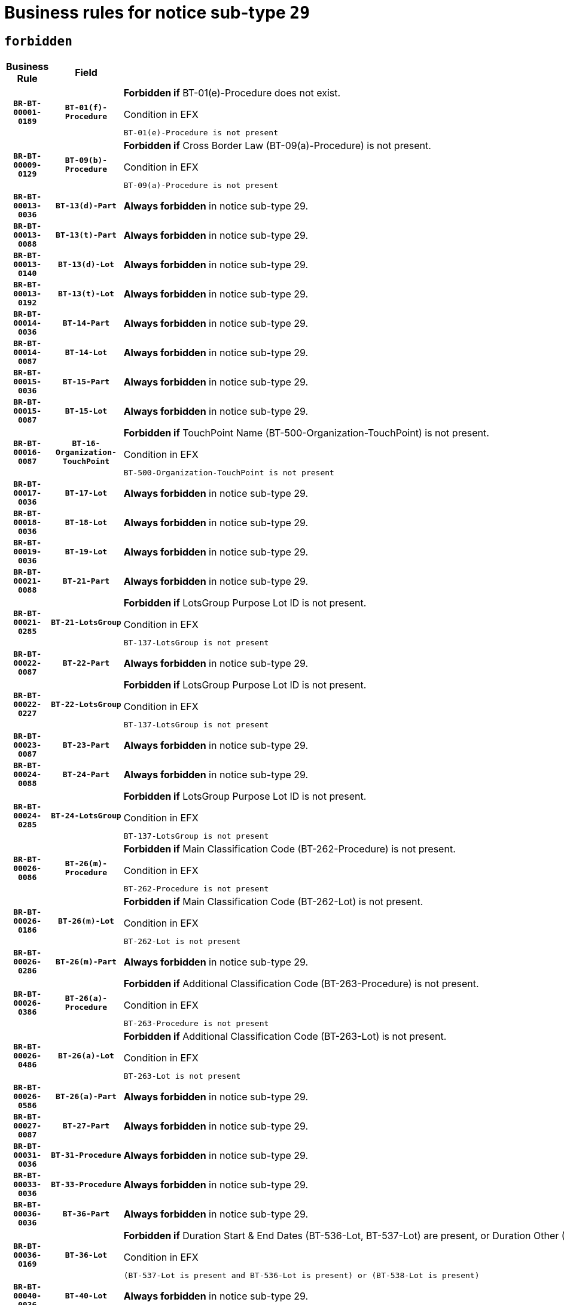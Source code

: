 = Business rules for notice sub-type `29`
:navtitle: Business Rules

== `forbidden`
[cols="<3,3,<6,>1", role="fixed-layout"]
|====
h| Business Rule h| Field h|Details h|Severity
h|`BR-BT-00001-0189`
h|`BT-01(f)-Procedure`
a|

*Forbidden if* BT-01(e)-Procedure does not exist.

.Condition in EFX
[source, EFX]
----
BT-01(e)-Procedure is not present
----
|`ERROR`
h|`BR-BT-00009-0129`
h|`BT-09(b)-Procedure`
a|

*Forbidden if* Cross Border Law (BT-09(a)-Procedure) is not present.

.Condition in EFX
[source, EFX]
----
BT-09(a)-Procedure is not present
----
|`ERROR`
h|`BR-BT-00013-0036`
h|`BT-13(d)-Part`
a|

*Always forbidden* in notice sub-type 29.
|`ERROR`
h|`BR-BT-00013-0088`
h|`BT-13(t)-Part`
a|

*Always forbidden* in notice sub-type 29.
|`ERROR`
h|`BR-BT-00013-0140`
h|`BT-13(d)-Lot`
a|

*Always forbidden* in notice sub-type 29.
|`ERROR`
h|`BR-BT-00013-0192`
h|`BT-13(t)-Lot`
a|

*Always forbidden* in notice sub-type 29.
|`ERROR`
h|`BR-BT-00014-0036`
h|`BT-14-Part`
a|

*Always forbidden* in notice sub-type 29.
|`ERROR`
h|`BR-BT-00014-0087`
h|`BT-14-Lot`
a|

*Always forbidden* in notice sub-type 29.
|`ERROR`
h|`BR-BT-00015-0036`
h|`BT-15-Part`
a|

*Always forbidden* in notice sub-type 29.
|`ERROR`
h|`BR-BT-00015-0087`
h|`BT-15-Lot`
a|

*Always forbidden* in notice sub-type 29.
|`ERROR`
h|`BR-BT-00016-0087`
h|`BT-16-Organization-TouchPoint`
a|

*Forbidden if* TouchPoint Name (BT-500-Organization-TouchPoint) is not present.

.Condition in EFX
[source, EFX]
----
BT-500-Organization-TouchPoint is not present
----
|`ERROR`
h|`BR-BT-00017-0036`
h|`BT-17-Lot`
a|

*Always forbidden* in notice sub-type 29.
|`ERROR`
h|`BR-BT-00018-0036`
h|`BT-18-Lot`
a|

*Always forbidden* in notice sub-type 29.
|`ERROR`
h|`BR-BT-00019-0036`
h|`BT-19-Lot`
a|

*Always forbidden* in notice sub-type 29.
|`ERROR`
h|`BR-BT-00021-0088`
h|`BT-21-Part`
a|

*Always forbidden* in notice sub-type 29.
|`ERROR`
h|`BR-BT-00021-0285`
h|`BT-21-LotsGroup`
a|

*Forbidden if* LotsGroup Purpose Lot ID is not present.

.Condition in EFX
[source, EFX]
----
BT-137-LotsGroup is not present
----
|`ERROR`
h|`BR-BT-00022-0087`
h|`BT-22-Part`
a|

*Always forbidden* in notice sub-type 29.
|`ERROR`
h|`BR-BT-00022-0227`
h|`BT-22-LotsGroup`
a|

*Forbidden if* LotsGroup Purpose Lot ID is not present.

.Condition in EFX
[source, EFX]
----
BT-137-LotsGroup is not present
----
|`ERROR`
h|`BR-BT-00023-0087`
h|`BT-23-Part`
a|

*Always forbidden* in notice sub-type 29.
|`ERROR`
h|`BR-BT-00024-0088`
h|`BT-24-Part`
a|

*Always forbidden* in notice sub-type 29.
|`ERROR`
h|`BR-BT-00024-0285`
h|`BT-24-LotsGroup`
a|

*Forbidden if* LotsGroup Purpose Lot ID is not present.

.Condition in EFX
[source, EFX]
----
BT-137-LotsGroup is not present
----
|`ERROR`
h|`BR-BT-00026-0086`
h|`BT-26(m)-Procedure`
a|

*Forbidden if* Main Classification Code (BT-262-Procedure) is not present.

.Condition in EFX
[source, EFX]
----
BT-262-Procedure is not present
----
|`ERROR`
h|`BR-BT-00026-0186`
h|`BT-26(m)-Lot`
a|

*Forbidden if* Main Classification Code (BT-262-Lot) is not present.

.Condition in EFX
[source, EFX]
----
BT-262-Lot is not present
----
|`ERROR`
h|`BR-BT-00026-0286`
h|`BT-26(m)-Part`
a|

*Always forbidden* in notice sub-type 29.
|`ERROR`
h|`BR-BT-00026-0386`
h|`BT-26(a)-Procedure`
a|

*Forbidden if* Additional Classification Code (BT-263-Procedure) is not present.

.Condition in EFX
[source, EFX]
----
BT-263-Procedure is not present
----
|`ERROR`
h|`BR-BT-00026-0486`
h|`BT-26(a)-Lot`
a|

*Forbidden if* Additional Classification Code (BT-263-Lot) is not present.

.Condition in EFX
[source, EFX]
----
BT-263-Lot is not present
----
|`ERROR`
h|`BR-BT-00026-0586`
h|`BT-26(a)-Part`
a|

*Always forbidden* in notice sub-type 29.
|`ERROR`
h|`BR-BT-00027-0087`
h|`BT-27-Part`
a|

*Always forbidden* in notice sub-type 29.
|`ERROR`
h|`BR-BT-00031-0036`
h|`BT-31-Procedure`
a|

*Always forbidden* in notice sub-type 29.
|`ERROR`
h|`BR-BT-00033-0036`
h|`BT-33-Procedure`
a|

*Always forbidden* in notice sub-type 29.
|`ERROR`
h|`BR-BT-00036-0036`
h|`BT-36-Part`
a|

*Always forbidden* in notice sub-type 29.
|`ERROR`
h|`BR-BT-00036-0169`
h|`BT-36-Lot`
a|

*Forbidden if* Duration Start & End Dates (BT-536-Lot, BT-537-Lot) are present, or Duration Other (BT-538-Lot) is present.

.Condition in EFX
[source, EFX]
----
(BT-537-Lot is present and BT-536-Lot is present) or (BT-538-Lot is present)
----
|`ERROR`
h|`BR-BT-00040-0036`
h|`BT-40-Lot`
a|

*Always forbidden* in notice sub-type 29.
|`ERROR`
h|`BR-BT-00041-0036`
h|`BT-41-Lot`
a|

*Always forbidden* in notice sub-type 29.
|`ERROR`
h|`BR-BT-00042-0036`
h|`BT-42-Lot`
a|

*Always forbidden* in notice sub-type 29.
|`ERROR`
h|`BR-BT-00044-0036`
h|`BT-44-Lot`
a|

*Always forbidden* in notice sub-type 29.
|`ERROR`
h|`BR-BT-00045-0036`
h|`BT-45-Lot`
a|

*Always forbidden* in notice sub-type 29.
|`ERROR`
h|`BR-BT-00046-0036`
h|`BT-46-Lot`
a|

*Always forbidden* in notice sub-type 29.
|`ERROR`
h|`BR-BT-00047-0036`
h|`BT-47-Lot`
a|

*Always forbidden* in notice sub-type 29.
|`ERROR`
h|`BR-BT-00050-0036`
h|`BT-50-Lot`
a|

*Always forbidden* in notice sub-type 29.
|`ERROR`
h|`BR-BT-00051-0036`
h|`BT-51-Lot`
a|

*Always forbidden* in notice sub-type 29.
|`ERROR`
h|`BR-BT-00052-0036`
h|`BT-52-Lot`
a|

*Always forbidden* in notice sub-type 29.
|`ERROR`
h|`BR-BT-00057-0036`
h|`BT-57-Lot`
a|

*Forbidden if* BT-58-Lot is not greater than zero.

.Condition in EFX
[source, EFX]
----
not(BT-58-Lot > 0)
----
|`ERROR`
h|`BR-BT-00063-0036`
h|`BT-63-Lot`
a|

*Always forbidden* in notice sub-type 29.
|`ERROR`
h|`BR-BT-00064-0036`
h|`BT-64-Lot`
a|

*Always forbidden* in notice sub-type 29.
|`ERROR`
h|`BR-BT-00065-0036`
h|`BT-65-Lot`
a|

*Always forbidden* in notice sub-type 29.
|`ERROR`
h|`BR-BT-00067-0036`
h|`BT-67(a)-Procedure`
a|

*Always forbidden* in notice sub-type 29.
|`ERROR`
h|`BR-BT-00067-0087`
h|`BT-67(b)-Procedure`
a|

*Always forbidden* in notice sub-type 29.
|`ERROR`
h|`BR-BT-00070-0036`
h|`BT-70-Lot`
a|

*Always forbidden* in notice sub-type 29.
|`ERROR`
h|`BR-BT-00071-0036`
h|`BT-71-Part`
a|

*Always forbidden* in notice sub-type 29.
|`ERROR`
h|`BR-BT-00071-0086`
h|`BT-71-Lot`
a|

*Always forbidden* in notice sub-type 29.
|`ERROR`
h|`BR-BT-00075-0036`
h|`BT-75-Lot`
a|

*Always forbidden* in notice sub-type 29.
|`ERROR`
h|`BR-BT-00076-0036`
h|`BT-76-Lot`
a|

*Always forbidden* in notice sub-type 29.
|`ERROR`
h|`BR-BT-00077-0036`
h|`BT-77-Lot`
a|

*Always forbidden* in notice sub-type 29.
|`ERROR`
h|`BR-BT-00078-0036`
h|`BT-78-Lot`
a|

*Always forbidden* in notice sub-type 29.
|`ERROR`
h|`BR-BT-00079-0036`
h|`BT-79-Lot`
a|

*Always forbidden* in notice sub-type 29.
|`ERROR`
h|`BR-BT-00092-0036`
h|`BT-92-Lot`
a|

*Always forbidden* in notice sub-type 29.
|`ERROR`
h|`BR-BT-00093-0036`
h|`BT-93-Lot`
a|

*Always forbidden* in notice sub-type 29.
|`ERROR`
h|`BR-BT-00094-0036`
h|`BT-94-Lot`
a|

*Always forbidden* in notice sub-type 29.
|`ERROR`
h|`BR-BT-00095-0036`
h|`BT-95-Lot`
a|

*Always forbidden* in notice sub-type 29.
|`ERROR`
h|`BR-BT-00097-0036`
h|`BT-97-Lot`
a|

*Always forbidden* in notice sub-type 29.
|`ERROR`
h|`BR-BT-00098-0036`
h|`BT-98-Lot`
a|

*Always forbidden* in notice sub-type 29.
|`ERROR`
h|`BR-BT-00106-0036`
h|`BT-106-Procedure`
a|

*Forbidden if* Procedure Type (BT-105) value is not equal to ("Open", "Restricted" or "Negotiated with prior publication of a call for competition / competitive with negotiation").

.Condition in EFX
[source, EFX]
----
BT-105-Procedure not in ('open','restricted','neg-w-call')
----
|`ERROR`
h|`BR-BT-00109-0036`
h|`BT-109-Lot`
a|

*Always forbidden* in notice sub-type 29.
|`ERROR`
h|`BR-BT-00111-0036`
h|`BT-111-Lot`
a|

*Forbidden if* the value chosen for BT-765-Lot is not equal to one of the following: 'Framework agreement, partly without reopening and partly with reopening of competition', 'Framework agreement, with reopening of competition', 'Frame$work agreement, without reopening of competition'.

.Condition in EFX
[source, EFX]
----
BT-765-Lot not in ('fa-mix','fa-w-rc','fa-wo-rc')
----
|`ERROR`
h|`BR-BT-00113-0036`
h|`BT-113-Lot`
a|

*Always forbidden* in notice sub-type 29.
|`ERROR`
h|`BR-BT-00115-0036`
h|`BT-115-Part`
a|

*Always forbidden* in notice sub-type 29.
|`ERROR`
h|`BR-BT-00118-0052`
h|`BT-118-NoticeResult`
a|

*Forbidden if* no winner was chosen or no framework agreement was involved, or Framework Maximum Value (BT-709-LotResult) is not present.

.Condition in EFX
[source, EFX]
----
not(BT-142-LotResult[BT-13713-LotResult in BT-137-Lot[BT-765-Lot in ('fa-mix','fa-w-rc','fa-wo-rc')]] == 'selec-w') or (BT-709-LotResult is not present)
----
|`ERROR`
h|`BR-BT-00119-0052`
h|`BT-119-LotResult`
a|

*Forbidden if* no dynamic purchasing system is involved.

.Condition in EFX
[source, EFX]
----
BT-13713-LotResult in BT-137-Lot[BT-766-Lot not in ('dps-list','dps-nlist')]
----
|`ERROR`
h|`BR-BT-00120-0036`
h|`BT-120-Lot`
a|

*Always forbidden* in notice sub-type 29.
|`ERROR`
h|`BR-BT-00122-0036`
h|`BT-122-Lot`
a|

*Always forbidden* in notice sub-type 29.
|`ERROR`
h|`BR-BT-00123-0036`
h|`BT-123-Lot`
a|

*Always forbidden* in notice sub-type 29.
|`ERROR`
h|`BR-BT-00124-0036`
h|`BT-124-Part`
a|

*Always forbidden* in notice sub-type 29.
|`ERROR`
h|`BR-BT-00124-0086`
h|`BT-124-Lot`
a|

*Always forbidden* in notice sub-type 29.
|`ERROR`
h|`BR-BT-00125-0036`
h|`BT-125(i)-Part`
a|

*Always forbidden* in notice sub-type 29.
|`ERROR`
h|`BR-BT-00127-0036`
h|`BT-127-notice`
a|

*Always forbidden* in notice sub-type 29.
|`ERROR`
h|`BR-BT-00130-0036`
h|`BT-130-Lot`
a|

*Always forbidden* in notice sub-type 29.
|`ERROR`
h|`BR-BT-00131-0036`
h|`BT-131(d)-Lot`
a|

*Always forbidden* in notice sub-type 29.
|`ERROR`
h|`BR-BT-00131-0088`
h|`BT-131(t)-Lot`
a|

*Always forbidden* in notice sub-type 29.
|`ERROR`
h|`BR-BT-00132-0036`
h|`BT-132(d)-Lot`
a|

*Always forbidden* in notice sub-type 29.
|`ERROR`
h|`BR-BT-00132-0088`
h|`BT-132(t)-Lot`
a|

*Always forbidden* in notice sub-type 29.
|`ERROR`
h|`BR-BT-00133-0036`
h|`BT-133-Lot`
a|

*Always forbidden* in notice sub-type 29.
|`ERROR`
h|`BR-BT-00134-0036`
h|`BT-134-Lot`
a|

*Always forbidden* in notice sub-type 29.
|`ERROR`
h|`BR-BT-00135-0058`
h|`BT-135-Procedure`
a|

*Forbidden if* the value chosen for the field BT-105-Procedure is not 'Negotiated without prior call for competition'.

.Condition in EFX
[source, EFX]
----
not(BT-105-Procedure == 'neg-wo-call')
----
|`ERROR`
h|`BR-BT-00136-0058`
h|`BT-136-Procedure`
a|

*Forbidden if* the value chosen for the field BT-105-Procedure is not 'Negotiated without prior call for competition'.

.Condition in EFX
[source, EFX]
----
not(BT-105-Procedure == 'neg-wo-call')
----
|`ERROR`
h|`BR-BT-00137-0036`
h|`BT-137-Part`
a|

*Always forbidden* in notice sub-type 29.
|`ERROR`
h|`BR-BT-00137-0087`
h|`BT-137-LotsGroup`
a|

*Forbidden if* there are not multiple lots.

.Condition in EFX
[source, EFX]
----
count(/BT-137-Lot) < 2
----
|`ERROR`
h|`BR-BT-00140-0086`
h|`BT-140-notice`
a|

*Forbidden if* Change Notice Version Identifier (BT-758-notice) is not present.

.Condition in EFX
[source, EFX]
----
BT-758-notice is not present
----
|`ERROR`
h|`BR-BT-00141-0036`
h|`BT-141(a)-notice`
a|

*Forbidden if* Change Previous Notice Section Identifier (BT-13716-notice) is not present.

.Condition in EFX
[source, EFX]
----
BT-13716-notice is not present
----
|`ERROR`
h|`BR-BT-00144-0053`
h|`BT-144-LotResult`
a|

*Forbidden if* the value chosen for BT-142-LotResult is not equal to 'No winner was chosen and the competition is closed'.

.Condition in EFX
[source, EFX]
----
not(BT-142-LotResult == 'clos-nw')
----
|`ERROR`
h|`BR-BT-00145-0053`
h|`BT-145-Contract`
a|

*Forbidden if* BT-3202-Contract is not present.

.Condition in EFX
[source, EFX]
----
BT-3202-Contract is not present
----
|`ERROR`
h|`BR-BT-00150-0086`
h|`BT-150-Contract`
a|

*Forbidden if* Contract Technical ID (OPT-316-Contract) does not exist.

.Condition in EFX
[source, EFX]
----
(OPT-316-Contract is not present)
----
|`ERROR`
h|`BR-BT-00151-0036`
h|`BT-151-Contract`
a|

*Forbidden if* BT-3202-Contract is not present.

.Condition in EFX
[source, EFX]
----
BT-3202-Contract is not present
----
|`ERROR`
h|`BR-BT-00156-0054`
h|`BT-156-NoticeResult`
a|

*Forbidden if* the Group Framework Value Lot Identifier (BT-556) is not present.

.Condition in EFX
[source, EFX]
----
BT-556-NoticeResult is not present
----
|`ERROR`
h|`BR-BT-00160-0036`
h|`BT-160-Tender`
a|

*Always forbidden* in notice sub-type 29.
|`ERROR`
h|`BR-BT-00161-0052`
h|`BT-161-NoticeResult`
a|

*Forbidden if* no winner was selected or a framework agreement is involved.

.Condition in EFX
[source, EFX]
----
not(BT-142-LotResult[BT-13713-LotResult in BT-137-Lot[BT-765-Lot not in ('fa-mix','fa-w-rc','fa-wo-rc')]] == 'selec-w') and not(BT-768-Contract == TRUE)
----
|`ERROR`
h|`BR-BT-00162-0036`
h|`BT-162-Tender`
a|

*Always forbidden* in notice sub-type 29.
|`ERROR`
h|`BR-BT-00163-0036`
h|`BT-163-Tender`
a|

*Always forbidden* in notice sub-type 29.
|`ERROR`
h|`BR-BT-00165-0088`
h|`BT-165-Organization-Company`
a|

*Forbidden if* the Organization is a not a main contractor (OPT-300-Tenderer) and not a subcontractor (OPT-301-Tenderer-SubCont)).

.Condition in EFX
[source, EFX]
----
not(OPT-200-Organization-Company in OPT-300-Tenderer) and not(OPT-200-Organization-Company in OPT-301-Tenderer-SubCont)
----
|`ERROR`
h|`BR-BT-00191-0036`
h|`BT-191-Tender`
a|

*Always forbidden* in notice sub-type 29.
|`ERROR`
h|`BR-BT-00193-0036`
h|`BT-193-Tender`
a|

*Forbidden if* the procedure for the lot is over and has not been awarded..

.Condition in EFX
[source, EFX]
----
OPT-321-Tender in OPT-320-LotResult[BT-142-LotResult == 'clos-nw']
----
|`ERROR`
h|`BR-BT-00195-0036`
h|`BT-195(BT-118)-NoticeResult`
a|

*Forbidden if* Notice Framework Value (BT-118-NoticeResult) is not present.

.Condition in EFX
[source, EFX]
----
BT-118-NoticeResult is not present
----
|`ERROR`
h|`BR-BT-00195-0087`
h|`BT-195(BT-161)-NoticeResult`
a|

*Forbidden if* Notice Value (BT-161-NoticeResult) is not present.

.Condition in EFX
[source, EFX]
----
BT-161-NoticeResult is not present
----
|`ERROR`
h|`BR-BT-00195-0138`
h|`BT-195(BT-556)-NoticeResult`
a|

*Forbidden if* Group Framework Value Lot Identifier (BT-556-NoticeResult) is not present.

.Condition in EFX
[source, EFX]
----
BT-556-NoticeResult is not present
----
|`ERROR`
h|`BR-BT-00195-0189`
h|`BT-195(BT-156)-NoticeResult`
a|

*Forbidden if* Group Framework Value (BT-156-NoticeResult) is not present.

.Condition in EFX
[source, EFX]
----
BT-156-NoticeResult is not present
----
|`ERROR`
h|`BR-BT-00195-0240`
h|`BT-195(BT-142)-LotResult`
a|

*Forbidden if* Winner Chosen (BT-142-LotResult) is not present.

.Condition in EFX
[source, EFX]
----
BT-142-LotResult is not present
----
|`ERROR`
h|`BR-BT-00195-0290`
h|`BT-195(BT-710)-LotResult`
a|

*Forbidden if* Tender Value Lowest (BT-710-LotResult) is not present.

.Condition in EFX
[source, EFX]
----
BT-710-LotResult is not present
----
|`ERROR`
h|`BR-BT-00195-0341`
h|`BT-195(BT-711)-LotResult`
a|

*Forbidden if* Tender Value Highest (BT-711-LotResult) is not present.

.Condition in EFX
[source, EFX]
----
BT-711-LotResult is not present
----
|`ERROR`
h|`BR-BT-00195-0392`
h|`BT-195(BT-709)-LotResult`
a|

*Forbidden if* Framework Maximum Value (BT-709-LotResult) is not present.

.Condition in EFX
[source, EFX]
----
BT-709-LotResult is not present
----
|`ERROR`
h|`BR-BT-00195-0443`
h|`BT-195(BT-712)-LotResult`
a|

*Forbidden if* Buyer Review Complainants (Code) (BT-712(a)-LotResult) is not present.

.Condition in EFX
[source, EFX]
----
BT-712(a)-LotResult is not present
----
|`ERROR`
h|`BR-BT-00195-0493`
h|`BT-195(BT-144)-LotResult`
a|

*Forbidden if* Not Awarded Reason (BT-144-LotResult) is not present.

.Condition in EFX
[source, EFX]
----
BT-144-LotResult is not present
----
|`ERROR`
h|`BR-BT-00195-0543`
h|`BT-195(BT-760)-LotResult`
a|

*Forbidden if* Received Submissions Type (BT-760-LotResult) is not present.

.Condition in EFX
[source, EFX]
----
BT-760-LotResult is not present
----
|`ERROR`
h|`BR-BT-00195-0594`
h|`BT-195(BT-759)-LotResult`
a|

*Forbidden if* Received Submissions Count (BT-759-LotResult) is not present.

.Condition in EFX
[source, EFX]
----
BT-759-LotResult is not present
----
|`ERROR`
h|`BR-BT-00195-0645`
h|`BT-195(BT-171)-Tender`
a|

*Forbidden if* Tender Rank (BT-171-Tender) is not present.

.Condition in EFX
[source, EFX]
----
BT-171-Tender is not present
----
|`ERROR`
h|`BR-BT-00195-0696`
h|`BT-195(BT-193)-Tender`
a|

*Forbidden if* Tender Variant (BT-193-Tender) is not present.

.Condition in EFX
[source, EFX]
----
BT-193-Tender is not present
----
|`ERROR`
h|`BR-BT-00195-0747`
h|`BT-195(BT-720)-Tender`
a|

*Forbidden if* Tender Value (BT-720-Tender) is not present.

.Condition in EFX
[source, EFX]
----
BT-720-Tender is not present
----
|`ERROR`
h|`BR-BT-00195-0798`
h|`BT-195(BT-162)-Tender`
a|

*Always forbidden* in notice sub-type 29.
|`ERROR`
h|`BR-BT-00195-0849`
h|`BT-195(BT-160)-Tender`
a|

*Always forbidden* in notice sub-type 29.
|`ERROR`
h|`BR-BT-00195-0900`
h|`BT-195(BT-163)-Tender`
a|

*Always forbidden* in notice sub-type 29.
|`ERROR`
h|`BR-BT-00195-0951`
h|`BT-195(BT-191)-Tender`
a|

*Always forbidden* in notice sub-type 29.
|`ERROR`
h|`BR-BT-00195-1002`
h|`BT-195(BT-553)-Tender`
a|

*Forbidden if* Subcontracting Value (BT-553-Tender) is not present.

.Condition in EFX
[source, EFX]
----
BT-553-Tender is not present
----
|`ERROR`
h|`BR-BT-00195-1053`
h|`BT-195(BT-554)-Tender`
a|

*Forbidden if* Subcontracting Description (BT-554-Tender) is not present.

.Condition in EFX
[source, EFX]
----
BT-554-Tender is not present
----
|`ERROR`
h|`BR-BT-00195-1104`
h|`BT-195(BT-555)-Tender`
a|

*Forbidden if* Subcontracting Percentage (BT-555-Tender) is not present.

.Condition in EFX
[source, EFX]
----
BT-555-Tender is not present
----
|`ERROR`
h|`BR-BT-00195-1155`
h|`BT-195(BT-773)-Tender`
a|

*Forbidden if* Subcontracting (BT-773-Tender) is not present.

.Condition in EFX
[source, EFX]
----
BT-773-Tender is not present
----
|`ERROR`
h|`BR-BT-00195-1206`
h|`BT-195(BT-731)-Tender`
a|

*Forbidden if* Subcontracting Percentage Known (BT-731-Tender) is not present.

.Condition in EFX
[source, EFX]
----
BT-731-Tender is not present
----
|`ERROR`
h|`BR-BT-00195-1257`
h|`BT-195(BT-730)-Tender`
a|

*Forbidden if* Subcontracting Value Known (BT-730-Tender) is not present.

.Condition in EFX
[source, EFX]
----
BT-730-Tender is not present
----
|`ERROR`
h|`BR-BT-00195-1461`
h|`BT-195(BT-09)-Procedure`
a|

*Forbidden if* Cross Border Law (BT-09(b)-Procedure) is not present.

.Condition in EFX
[source, EFX]
----
BT-09(b)-Procedure is not present
----
|`ERROR`
h|`BR-BT-00195-1512`
h|`BT-195(BT-105)-Procedure`
a|

*Forbidden if* Procedure Type (BT-105-Procedure) is not present.

.Condition in EFX
[source, EFX]
----
BT-105-Procedure is not present
----
|`ERROR`
h|`BR-BT-00195-1563`
h|`BT-195(BT-88)-Procedure`
a|

*Forbidden if* Procedure Features (BT-88-Procedure) is not present.

.Condition in EFX
[source, EFX]
----
BT-88-Procedure is not present
----
|`ERROR`
h|`BR-BT-00195-1614`
h|`BT-195(BT-106)-Procedure`
a|

*Forbidden if* Procedure Accelerated (BT-106-Procedure) is not present.

.Condition in EFX
[source, EFX]
----
BT-106-Procedure is not present
----
|`ERROR`
h|`BR-BT-00195-1665`
h|`BT-195(BT-1351)-Procedure`
a|

*Forbidden if* Procedure Accelerated Justification (BT-1351-Procedure) is not present.

.Condition in EFX
[source, EFX]
----
BT-1351-Procedure is not present
----
|`ERROR`
h|`BR-BT-00195-1716`
h|`BT-195(BT-136)-Procedure`
a|

*Forbidden if* Direct Award Justification Code (BT-136-Procedure) is not present.

.Condition in EFX
[source, EFX]
----
BT-136-Procedure is not present
----
|`ERROR`
h|`BR-BT-00195-1767`
h|`BT-195(BT-1252)-Procedure`
a|

*Forbidden if* Direct Award Justification Previous Procedure Identifier (BT-1252-Procedure) is not present.

.Condition in EFX
[source, EFX]
----
BT-1252-Procedure is not present
----
|`ERROR`
h|`BR-BT-00195-1818`
h|`BT-195(BT-135)-Procedure`
a|

*Forbidden if* Direct Award Justification Text (BT-135-Procedure) is not present.

.Condition in EFX
[source, EFX]
----
BT-135-Procedure is not present
----
|`ERROR`
h|`BR-BT-00195-1869`
h|`BT-195(BT-733)-LotsGroup`
a|

*Forbidden if* Award Criteria Order Justification (BT-733-LotsGroup) is not present.

.Condition in EFX
[source, EFX]
----
BT-733-LotsGroup is not present
----
|`ERROR`
h|`BR-BT-00195-1920`
h|`BT-195(BT-543)-LotsGroup`
a|

*Forbidden if* Award Criteria Complicated (BT-543-LotsGroup) is not present.

.Condition in EFX
[source, EFX]
----
BT-543-LotsGroup is not present
----
|`ERROR`
h|`BR-BT-00195-1971`
h|`BT-195(BT-5421)-LotsGroup`
a|

*Forbidden if* Award Criterion Number Weight (BT-5421-LotsGroup) is not present.

.Condition in EFX
[source, EFX]
----
BT-5421-LotsGroup is not present
----
|`ERROR`
h|`BR-BT-00195-2022`
h|`BT-195(BT-5422)-LotsGroup`
a|

*Forbidden if* Award Criterion Number Fixed (BT-5422-LotsGroup) is not present.

.Condition in EFX
[source, EFX]
----
BT-5422-LotsGroup is not present
----
|`ERROR`
h|`BR-BT-00195-2073`
h|`BT-195(BT-5423)-LotsGroup`
a|

*Forbidden if* Award Criterion Number Threshold (BT-5423-LotsGroup) is not present.

.Condition in EFX
[source, EFX]
----
BT-5423-LotsGroup is not present
----
|`ERROR`
h|`BR-BT-00195-2175`
h|`BT-195(BT-734)-LotsGroup`
a|

*Forbidden if* Award Criterion Name (BT-734-LotsGroup) is not present.

.Condition in EFX
[source, EFX]
----
BT-734-LotsGroup is not present
----
|`ERROR`
h|`BR-BT-00195-2226`
h|`BT-195(BT-539)-LotsGroup`
a|

*Forbidden if* Award Criterion Type (BT-539-LotsGroup) is not present.

.Condition in EFX
[source, EFX]
----
BT-539-LotsGroup is not present
----
|`ERROR`
h|`BR-BT-00195-2277`
h|`BT-195(BT-540)-LotsGroup`
a|

*Forbidden if* Award Criterion Description (BT-540-LotsGroup) is not present.

.Condition in EFX
[source, EFX]
----
BT-540-LotsGroup is not present
----
|`ERROR`
h|`BR-BT-00195-2328`
h|`BT-195(BT-733)-Lot`
a|

*Forbidden if* Award Criteria Order Justification (BT-733-Lot) is not present.

.Condition in EFX
[source, EFX]
----
BT-733-Lot is not present
----
|`ERROR`
h|`BR-BT-00195-2379`
h|`BT-195(BT-543)-Lot`
a|

*Forbidden if* Award Criteria Complicated (BT-543-Lot) is not present.

.Condition in EFX
[source, EFX]
----
BT-543-Lot is not present
----
|`ERROR`
h|`BR-BT-00195-2430`
h|`BT-195(BT-5421)-Lot`
a|

*Forbidden if* Award Criterion Number Weight (BT-5421-Lot) is not present.

.Condition in EFX
[source, EFX]
----
BT-5421-Lot is not present
----
|`ERROR`
h|`BR-BT-00195-2481`
h|`BT-195(BT-5422)-Lot`
a|

*Forbidden if* Award Criterion Number Fixed (BT-5422-Lot) is not present.

.Condition in EFX
[source, EFX]
----
BT-5422-Lot is not present
----
|`ERROR`
h|`BR-BT-00195-2532`
h|`BT-195(BT-5423)-Lot`
a|

*Forbidden if* Award Criterion Number Threshold (BT-5423-Lot) is not present.

.Condition in EFX
[source, EFX]
----
BT-5423-Lot is not present
----
|`ERROR`
h|`BR-BT-00195-2634`
h|`BT-195(BT-734)-Lot`
a|

*Forbidden if* Award Criterion Name (BT-734-Lot) is not present.

.Condition in EFX
[source, EFX]
----
BT-734-Lot is not present
----
|`ERROR`
h|`BR-BT-00195-2685`
h|`BT-195(BT-539)-Lot`
a|

*Forbidden if* Award Criterion Type (BT-539-Lot) is not present.

.Condition in EFX
[source, EFX]
----
BT-539-Lot is not present
----
|`ERROR`
h|`BR-BT-00195-2736`
h|`BT-195(BT-540)-Lot`
a|

*Forbidden if* Award Criterion Description (BT-540-Lot) is not present.

.Condition in EFX
[source, EFX]
----
BT-540-Lot is not present
----
|`ERROR`
h|`BR-BT-00195-2840`
h|`BT-195(BT-635)-LotResult`
a|

*Forbidden if* Buyer Review Requests Count (BT-635-LotResult) is not present.

.Condition in EFX
[source, EFX]
----
BT-635-LotResult is not present
----
|`ERROR`
h|`BR-BT-00195-2890`
h|`BT-195(BT-636)-LotResult`
a|

*Forbidden if* Buyer Review Requests Irregularity Type (BT-636-LotResult) is not present.

.Condition in EFX
[source, EFX]
----
BT-636-LotResult is not present
----
|`ERROR`
h|`BR-BT-00195-2994`
h|`BT-195(BT-1118)-NoticeResult`
a|

*Forbidden if* Notice Framework Approximate Value (BT-1118-NoticeResult) is not present.

.Condition in EFX
[source, EFX]
----
BT-1118-NoticeResult is not present
----
|`ERROR`
h|`BR-BT-00195-3046`
h|`BT-195(BT-1561)-NoticeResult`
a|

*Forbidden if* Group Framework Re-estimated Value (BT-1561-NoticeResult) is not present.

.Condition in EFX
[source, EFX]
----
BT-1561-NoticeResult is not present
----
|`ERROR`
h|`BR-BT-00195-3100`
h|`BT-195(BT-660)-LotResult`
a|

*Forbidden if* Framework Reestimated Value (BT-660-LotResult) is not present.

.Condition in EFX
[source, EFX]
----
BT-660-LotResult is not present
----
|`ERROR`
h|`BR-BT-00195-3235`
h|`BT-195(BT-541)-LotsGroup-Weight`
a|

*Forbidden if* Award Criterion Number (BT-541-LotsGroup-WeightNumber) is not present.

.Condition in EFX
[source, EFX]
----
BT-541-LotsGroup-WeightNumber is not present
----
|`ERROR`
h|`BR-BT-00195-3285`
h|`BT-195(BT-541)-Lot-Weight`
a|

*Forbidden if* Award Criterion Number (BT-541-Lot-WeightNumber) is not present.

.Condition in EFX
[source, EFX]
----
BT-541-Lot-WeightNumber is not present
----
|`ERROR`
h|`BR-BT-00195-3335`
h|`BT-195(BT-541)-LotsGroup-Fixed`
a|

*Forbidden if* Award Criterion Number (BT-541-LotsGroup-FixedNumber) is not present.

.Condition in EFX
[source, EFX]
----
BT-541-LotsGroup-FixedNumber is not present
----
|`ERROR`
h|`BR-BT-00195-3385`
h|`BT-195(BT-541)-Lot-Fixed`
a|

*Forbidden if* Award Criterion Number (BT-541-Lot-FixedNumber) is not present.

.Condition in EFX
[source, EFX]
----
BT-541-Lot-FixedNumber is not present
----
|`ERROR`
h|`BR-BT-00195-3435`
h|`BT-195(BT-541)-LotsGroup-Threshold`
a|

*Forbidden if* Award Criterion Number (BT-541-LotsGroup-ThresholdNumber) is not present.

.Condition in EFX
[source, EFX]
----
BT-541-LotsGroup-ThresholdNumber is not present
----
|`ERROR`
h|`BR-BT-00195-3485`
h|`BT-195(BT-541)-Lot-Threshold`
a|

*Forbidden if* Award Criterion Number (BT-541-Lot-ThresholdNumber) is not present.

.Condition in EFX
[source, EFX]
----
BT-541-Lot-ThresholdNumber is not present
----
|`ERROR`
h|`BR-BT-00196-0816`
h|`BT-196(BT-162)-Tender`
a|

*Always forbidden* in notice sub-type 29.
|`ERROR`
h|`BR-BT-00196-0868`
h|`BT-196(BT-160)-Tender`
a|

*Always forbidden* in notice sub-type 29.
|`ERROR`
h|`BR-BT-00196-0920`
h|`BT-196(BT-163)-Tender`
a|

*Always forbidden* in notice sub-type 29.
|`ERROR`
h|`BR-BT-00196-0972`
h|`BT-196(BT-191)-Tender`
a|

*Always forbidden* in notice sub-type 29.
|`ERROR`
h|`BR-BT-00196-1492`
h|`BT-196(BT-09)-Procedure`
a|

*Forbidden if* Unpublished Identifier (BT-195(BT-09)-Procedure) is not present.

.Condition in EFX
[source, EFX]
----
BT-195(BT-09)-Procedure is not present
----
|`ERROR`
h|`BR-BT-00196-1544`
h|`BT-196(BT-105)-Procedure`
a|

*Forbidden if* Unpublished Identifier (BT-195(BT-105)-Procedure) is not present.

.Condition in EFX
[source, EFX]
----
BT-195(BT-105)-Procedure is not present
----
|`ERROR`
h|`BR-BT-00196-1596`
h|`BT-196(BT-88)-Procedure`
a|

*Forbidden if* Unpublished Identifier (BT-195(BT-88)-Procedure) is not present.

.Condition in EFX
[source, EFX]
----
BT-195(BT-88)-Procedure is not present
----
|`ERROR`
h|`BR-BT-00196-1648`
h|`BT-196(BT-106)-Procedure`
a|

*Forbidden if* Unpublished Identifier (BT-195(BT-106)-Procedure) is not present.

.Condition in EFX
[source, EFX]
----
BT-195(BT-106)-Procedure is not present
----
|`ERROR`
h|`BR-BT-00196-1700`
h|`BT-196(BT-1351)-Procedure`
a|

*Forbidden if* Unpublished Identifier (BT-195(BT-1351)-Procedure) is not present.

.Condition in EFX
[source, EFX]
----
BT-195(BT-1351)-Procedure is not present
----
|`ERROR`
h|`BR-BT-00196-1752`
h|`BT-196(BT-136)-Procedure`
a|

*Forbidden if* Unpublished Identifier (BT-195(BT-136)-Procedure) is not present.

.Condition in EFX
[source, EFX]
----
BT-195(BT-136)-Procedure is not present
----
|`ERROR`
h|`BR-BT-00196-1804`
h|`BT-196(BT-1252)-Procedure`
a|

*Forbidden if* Unpublished Identifier (BT-195(BT-1252)-Procedure) is not present.

.Condition in EFX
[source, EFX]
----
BT-195(BT-1252)-Procedure is not present
----
|`ERROR`
h|`BR-BT-00196-1856`
h|`BT-196(BT-135)-Procedure`
a|

*Forbidden if* Unpublished Identifier (BT-195(BT-135)-Procedure) is not present.

.Condition in EFX
[source, EFX]
----
BT-195(BT-135)-Procedure is not present
----
|`ERROR`
h|`BR-BT-00196-1908`
h|`BT-196(BT-733)-LotsGroup`
a|

*Forbidden if* Unpublished Identifier (BT-195(BT-733)-LotsGroup) is not present.

.Condition in EFX
[source, EFX]
----
BT-195(BT-733)-LotsGroup is not present
----
|`ERROR`
h|`BR-BT-00196-1960`
h|`BT-196(BT-543)-LotsGroup`
a|

*Forbidden if* Unpublished Identifier (BT-195(BT-543)-LotsGroup) is not present.

.Condition in EFX
[source, EFX]
----
BT-195(BT-543)-LotsGroup is not present
----
|`ERROR`
h|`BR-BT-00196-2012`
h|`BT-196(BT-5421)-LotsGroup`
a|

*Forbidden if* Unpublished Identifier (BT-195(BT-5421)-LotsGroup) is not present.

.Condition in EFX
[source, EFX]
----
BT-195(BT-5421)-LotsGroup is not present
----
|`ERROR`
h|`BR-BT-00196-2064`
h|`BT-196(BT-5422)-LotsGroup`
a|

*Forbidden if* Unpublished Identifier (BT-195(BT-5422)-LotsGroup) is not present.

.Condition in EFX
[source, EFX]
----
BT-195(BT-5422)-LotsGroup is not present
----
|`ERROR`
h|`BR-BT-00196-2116`
h|`BT-196(BT-5423)-LotsGroup`
a|

*Forbidden if* Unpublished Identifier (BT-195(BT-5423)-LotsGroup) is not present.

.Condition in EFX
[source, EFX]
----
BT-195(BT-5423)-LotsGroup is not present
----
|`ERROR`
h|`BR-BT-00196-2220`
h|`BT-196(BT-734)-LotsGroup`
a|

*Forbidden if* Unpublished Identifier (BT-195(BT-734)-LotsGroup) is not present.

.Condition in EFX
[source, EFX]
----
BT-195(BT-734)-LotsGroup is not present
----
|`ERROR`
h|`BR-BT-00196-2272`
h|`BT-196(BT-539)-LotsGroup`
a|

*Forbidden if* Unpublished Identifier (BT-195(BT-539)-LotsGroup) is not present.

.Condition in EFX
[source, EFX]
----
BT-195(BT-539)-LotsGroup is not present
----
|`ERROR`
h|`BR-BT-00196-2324`
h|`BT-196(BT-540)-LotsGroup`
a|

*Forbidden if* Unpublished Identifier (BT-195(BT-540)-LotsGroup) is not present.

.Condition in EFX
[source, EFX]
----
BT-195(BT-540)-LotsGroup is not present
----
|`ERROR`
h|`BR-BT-00196-2376`
h|`BT-196(BT-733)-Lot`
a|

*Forbidden if* Unpublished Identifier (BT-195(BT-733)-Lot) is not present.

.Condition in EFX
[source, EFX]
----
BT-195(BT-733)-Lot is not present
----
|`ERROR`
h|`BR-BT-00196-2428`
h|`BT-196(BT-543)-Lot`
a|

*Forbidden if* Unpublished Identifier (BT-195(BT-543)-Lot) is not present.

.Condition in EFX
[source, EFX]
----
BT-195(BT-543)-Lot is not present
----
|`ERROR`
h|`BR-BT-00196-2480`
h|`BT-196(BT-5421)-Lot`
a|

*Forbidden if* Unpublished Identifier (BT-195(BT-5421)-Lot) is not present.

.Condition in EFX
[source, EFX]
----
BT-195(BT-5421)-Lot is not present
----
|`ERROR`
h|`BR-BT-00196-2532`
h|`BT-196(BT-5422)-Lot`
a|

*Forbidden if* Unpublished Identifier (BT-195(BT-5422)-Lot) is not present.

.Condition in EFX
[source, EFX]
----
BT-195(BT-5422)-Lot is not present
----
|`ERROR`
h|`BR-BT-00196-2584`
h|`BT-196(BT-5423)-Lot`
a|

*Forbidden if* Unpublished Identifier (BT-195(BT-5423)-Lot) is not present.

.Condition in EFX
[source, EFX]
----
BT-195(BT-5423)-Lot is not present
----
|`ERROR`
h|`BR-BT-00196-2688`
h|`BT-196(BT-734)-Lot`
a|

*Forbidden if* Unpublished Identifier (BT-195(BT-734)-Lot) is not present.

.Condition in EFX
[source, EFX]
----
BT-195(BT-734)-Lot is not present
----
|`ERROR`
h|`BR-BT-00196-2740`
h|`BT-196(BT-539)-Lot`
a|

*Forbidden if* Unpublished Identifier (BT-195(BT-539)-Lot) is not present.

.Condition in EFX
[source, EFX]
----
BT-195(BT-539)-Lot is not present
----
|`ERROR`
h|`BR-BT-00196-2792`
h|`BT-196(BT-540)-Lot`
a|

*Forbidden if* Unpublished Identifier (BT-195(BT-540)-Lot) is not present.

.Condition in EFX
[source, EFX]
----
BT-195(BT-540)-Lot is not present
----
|`ERROR`
h|`BR-BT-00196-3181`
h|`BT-196(BT-118)-NoticeResult`
a|

*Forbidden if* Unpublished Identifier (BT-195(BT-118)-NoticeResult) is not present.

.Condition in EFX
[source, EFX]
----
BT-195(BT-118)-NoticeResult is not present
----
|`ERROR`
h|`BR-BT-00196-3206`
h|`BT-196(BT-142)-LotResult`
a|

*Forbidden if* Unpublished Identifier (BT-195(BT-142)-LotResult) is not present.

.Condition in EFX
[source, EFX]
----
BT-195(BT-142)-LotResult is not present
----
|`ERROR`
h|`BR-BT-00196-3215`
h|`BT-196(BT-144)-LotResult`
a|

*Forbidden if* Unpublished Identifier (BT-195(BT-144)-LotResult) is not present.

.Condition in EFX
[source, EFX]
----
BT-195(BT-144)-LotResult is not present
----
|`ERROR`
h|`BR-BT-00196-3227`
h|`BT-196(BT-156)-NoticeResult`
a|

*Forbidden if* Unpublished Identifier (BT-195(BT-156)-NoticeResult) is not present.

.Condition in EFX
[source, EFX]
----
BT-195(BT-156)-NoticeResult is not present
----
|`ERROR`
h|`BR-BT-00196-3243`
h|`BT-196(BT-161)-NoticeResult`
a|

*Forbidden if* Unpublished Identifier (BT-195(BT-161)-NoticeResult) is not present.

.Condition in EFX
[source, EFX]
----
BT-195(BT-161)-NoticeResult is not present
----
|`ERROR`
h|`BR-BT-00196-3265`
h|`BT-196(BT-171)-Tender`
a|

*Forbidden if* Unpublished Identifier (BT-195(BT-171)-Tender) is not present.

.Condition in EFX
[source, EFX]
----
BT-195(BT-171)-Tender is not present
----
|`ERROR`
h|`BR-BT-00196-3273`
h|`BT-196(BT-193)-Tender`
a|

*Forbidden if* Unpublished Identifier (BT-195(BT-193)-Tender) is not present.

.Condition in EFX
[source, EFX]
----
BT-195(BT-193)-Tender is not present
----
|`ERROR`
h|`BR-BT-00196-3356`
h|`BT-196(BT-553)-Tender`
a|

*Forbidden if* Unpublished Identifier (BT-195(BT-553)-Tender) is not present.

.Condition in EFX
[source, EFX]
----
BT-195(BT-553)-Tender is not present
----
|`ERROR`
h|`BR-BT-00196-3369`
h|`BT-196(BT-554)-Tender`
a|

*Forbidden if* Unpublished Identifier (BT-195(BT-554)-Tender) is not present.

.Condition in EFX
[source, EFX]
----
BT-195(BT-554)-Tender is not present
----
|`ERROR`
h|`BR-BT-00196-3382`
h|`BT-196(BT-555)-Tender`
a|

*Forbidden if* Unpublished Identifier (BT-195(BT-555)-Tender) is not present.

.Condition in EFX
[source, EFX]
----
BT-195(BT-555)-Tender is not present
----
|`ERROR`
h|`BR-BT-00196-3394`
h|`BT-196(BT-556)-NoticeResult`
a|

*Forbidden if* Unpublished Identifier (BT-195(BT-556)-NoticeResult) is not present.

.Condition in EFX
[source, EFX]
----
BT-195(BT-556)-NoticeResult is not present
----
|`ERROR`
h|`BR-BT-00196-3404`
h|`BT-196(BT-709)-LotResult`
a|

*Forbidden if* Unpublished Identifier (BT-195(BT-709)-LotResult) is not present.

.Condition in EFX
[source, EFX]
----
BT-195(BT-709)-LotResult is not present
----
|`ERROR`
h|`BR-BT-00196-3411`
h|`BT-196(BT-710)-LotResult`
a|

*Forbidden if* Unpublished Identifier (BT-195(BT-710)-LotResult) is not present.

.Condition in EFX
[source, EFX]
----
BT-195(BT-710)-LotResult is not present
----
|`ERROR`
h|`BR-BT-00196-3416`
h|`BT-196(BT-711)-LotResult`
a|

*Forbidden if* Unpublished Identifier (BT-195(BT-711)-LotResult) is not present.

.Condition in EFX
[source, EFX]
----
BT-195(BT-711)-LotResult is not present
----
|`ERROR`
h|`BR-BT-00196-3421`
h|`BT-196(BT-712)-LotResult`
a|

*Forbidden if* Unpublished Identifier (BT-195(BT-712)-LotResult) is not present.

.Condition in EFX
[source, EFX]
----
BT-195(BT-712)-LotResult is not present
----
|`ERROR`
h|`BR-BT-00196-3434`
h|`BT-196(BT-720)-Tender`
a|

*Forbidden if* Unpublished Identifier (BT-195(BT-720)-Tender) is not present.

.Condition in EFX
[source, EFX]
----
BT-195(BT-720)-Tender is not present
----
|`ERROR`
h|`BR-BT-00196-3447`
h|`BT-196(BT-730)-Tender`
a|

*Forbidden if* Unpublished Identifier (BT-195(BT-730)-Tender) is not present.

.Condition in EFX
[source, EFX]
----
BT-195(BT-730)-Tender is not present
----
|`ERROR`
h|`BR-BT-00196-3460`
h|`BT-196(BT-731)-Tender`
a|

*Forbidden if* Unpublished Identifier (BT-195(BT-731)-Tender) is not present.

.Condition in EFX
[source, EFX]
----
BT-195(BT-731)-Tender is not present
----
|`ERROR`
h|`BR-BT-00196-3489`
h|`BT-196(BT-759)-LotResult`
a|

*Forbidden if* Unpublished Identifier (BT-195(BT-759)-LotResult) is not present.

.Condition in EFX
[source, EFX]
----
BT-195(BT-759)-LotResult is not present
----
|`ERROR`
h|`BR-BT-00196-3498`
h|`BT-196(BT-760)-LotResult`
a|

*Forbidden if* Unpublished Identifier (BT-195(BT-760)-LotResult) is not present.

.Condition in EFX
[source, EFX]
----
BT-195(BT-760)-LotResult is not present
----
|`ERROR`
h|`BR-BT-00196-3511`
h|`BT-196(BT-773)-Tender`
a|

*Forbidden if* Unpublished Identifier (BT-195(BT-773)-Tender) is not present.

.Condition in EFX
[source, EFX]
----
BT-195(BT-773)-Tender is not present
----
|`ERROR`
h|`BR-BT-00196-3559`
h|`BT-196(BT-635)-LotResult`
a|

*Forbidden if* Unpublished Identifier (BT-195(BT-635)-LotResult) is not present.

.Condition in EFX
[source, EFX]
----
BT-195(BT-635)-LotResult is not present
----
|`ERROR`
h|`BR-BT-00196-3609`
h|`BT-196(BT-636)-LotResult`
a|

*Forbidden if* Unpublished Identifier (BT-195(BT-636)-LotResult) is not present.

.Condition in EFX
[source, EFX]
----
BT-195(BT-636)-LotResult is not present
----
|`ERROR`
h|`BR-BT-00196-3705`
h|`BT-196(BT-1118)-NoticeResult`
a|

*Forbidden if* Unpublished Identifier (BT-195(BT-1118)-NoticeResult) is not present.

.Condition in EFX
[source, EFX]
----
BT-195(BT-1118)-NoticeResult is not present
----
|`ERROR`
h|`BR-BT-00196-3765`
h|`BT-196(BT-1561)-NoticeResult`
a|

*Forbidden if* Unpublished Identifier (BT-195(BT-1561)-NoticeResult) is not present.

.Condition in EFX
[source, EFX]
----
BT-195(BT-1561)-NoticeResult is not present
----
|`ERROR`
h|`BR-BT-00196-4124`
h|`BT-196(BT-660)-LotResult`
a|

*Forbidden if* Unpublished Identifier (BT-195(BT-660)-LotResult) is not present.

.Condition in EFX
[source, EFX]
----
BT-195(BT-660)-LotResult is not present
----
|`ERROR`
h|`BR-BT-00196-4234`
h|`BT-196(BT-541)-LotsGroup-Weight`
a|

*Forbidden if* Unpublished Identifier (BT-195(BT-541)-LotsGroup-Weight) is not present.

.Condition in EFX
[source, EFX]
----
BT-195(BT-541)-LotsGroup-Weight is not present
----
|`ERROR`
h|`BR-BT-00196-4279`
h|`BT-196(BT-541)-Lot-Weight`
a|

*Forbidden if* Unpublished Identifier (BT-195(BT-541)-Lot-Weight) is not present.

.Condition in EFX
[source, EFX]
----
BT-195(BT-541)-Lot-Weight is not present
----
|`ERROR`
h|`BR-BT-00196-4334`
h|`BT-196(BT-541)-LotsGroup-Fixed`
a|

*Forbidden if* Unpublished Identifier (BT-195(BT-541)-LotsGroup-Fixed) is not present.

.Condition in EFX
[source, EFX]
----
BT-195(BT-541)-LotsGroup-Fixed is not present
----
|`ERROR`
h|`BR-BT-00196-4379`
h|`BT-196(BT-541)-Lot-Fixed`
a|

*Forbidden if* Unpublished Identifier (BT-195(BT-541)-Lot-Fixed) is not present.

.Condition in EFX
[source, EFX]
----
BT-195(BT-541)-Lot-Fixed is not present
----
|`ERROR`
h|`BR-BT-00196-4434`
h|`BT-196(BT-541)-LotsGroup-Threshold`
a|

*Forbidden if* Unpublished Identifier (BT-195(BT-541)-LotsGroup-Threshold) is not present.

.Condition in EFX
[source, EFX]
----
BT-195(BT-541)-LotsGroup-Threshold is not present
----
|`ERROR`
h|`BR-BT-00196-4479`
h|`BT-196(BT-541)-Lot-Threshold`
a|

*Forbidden if* Unpublished Identifier (BT-195(BT-541)-Lot-Threshold) is not present.

.Condition in EFX
[source, EFX]
----
BT-195(BT-541)-Lot-Threshold is not present
----
|`ERROR`
h|`BR-BT-00197-0801`
h|`BT-197(BT-162)-Tender`
a|

*Always forbidden* in notice sub-type 29.
|`ERROR`
h|`BR-BT-00197-0852`
h|`BT-197(BT-160)-Tender`
a|

*Always forbidden* in notice sub-type 29.
|`ERROR`
h|`BR-BT-00197-0903`
h|`BT-197(BT-163)-Tender`
a|

*Always forbidden* in notice sub-type 29.
|`ERROR`
h|`BR-BT-00197-0954`
h|`BT-197(BT-191)-Tender`
a|

*Always forbidden* in notice sub-type 29.
|`ERROR`
h|`BR-BT-00197-1464`
h|`BT-197(BT-09)-Procedure`
a|

*Forbidden if* Unpublished Identifier (BT-195(BT-09)-Procedure) is not present.

.Condition in EFX
[source, EFX]
----
BT-195(BT-09)-Procedure is not present
----
|`ERROR`
h|`BR-BT-00197-1515`
h|`BT-197(BT-105)-Procedure`
a|

*Forbidden if* Unpublished Identifier (BT-195(BT-105)-Procedure) is not present.

.Condition in EFX
[source, EFX]
----
BT-195(BT-105)-Procedure is not present
----
|`ERROR`
h|`BR-BT-00197-1566`
h|`BT-197(BT-88)-Procedure`
a|

*Forbidden if* Unpublished Identifier (BT-195(BT-88)-Procedure) is not present.

.Condition in EFX
[source, EFX]
----
BT-195(BT-88)-Procedure is not present
----
|`ERROR`
h|`BR-BT-00197-1617`
h|`BT-197(BT-106)-Procedure`
a|

*Forbidden if* Unpublished Identifier (BT-195(BT-106)-Procedure) is not present.

.Condition in EFX
[source, EFX]
----
BT-195(BT-106)-Procedure is not present
----
|`ERROR`
h|`BR-BT-00197-1668`
h|`BT-197(BT-1351)-Procedure`
a|

*Forbidden if* Unpublished Identifier (BT-195(BT-1351)-Procedure) is not present.

.Condition in EFX
[source, EFX]
----
BT-195(BT-1351)-Procedure is not present
----
|`ERROR`
h|`BR-BT-00197-1719`
h|`BT-197(BT-136)-Procedure`
a|

*Forbidden if* Unpublished Identifier (BT-195(BT-136)-Procedure) is not present.

.Condition in EFX
[source, EFX]
----
BT-195(BT-136)-Procedure is not present
----
|`ERROR`
h|`BR-BT-00197-1770`
h|`BT-197(BT-1252)-Procedure`
a|

*Forbidden if* Unpublished Identifier (BT-195(BT-1252)-Procedure) is not present.

.Condition in EFX
[source, EFX]
----
BT-195(BT-1252)-Procedure is not present
----
|`ERROR`
h|`BR-BT-00197-1821`
h|`BT-197(BT-135)-Procedure`
a|

*Forbidden if* Unpublished Identifier (BT-195(BT-135)-Procedure) is not present.

.Condition in EFX
[source, EFX]
----
BT-195(BT-135)-Procedure is not present
----
|`ERROR`
h|`BR-BT-00197-1872`
h|`BT-197(BT-733)-LotsGroup`
a|

*Forbidden if* Unpublished Identifier (BT-195(BT-733)-LotsGroup) is not present.

.Condition in EFX
[source, EFX]
----
BT-195(BT-733)-LotsGroup is not present
----
|`ERROR`
h|`BR-BT-00197-1923`
h|`BT-197(BT-543)-LotsGroup`
a|

*Forbidden if* Unpublished Identifier (BT-195(BT-543)-LotsGroup) is not present.

.Condition in EFX
[source, EFX]
----
BT-195(BT-543)-LotsGroup is not present
----
|`ERROR`
h|`BR-BT-00197-1974`
h|`BT-197(BT-5421)-LotsGroup`
a|

*Forbidden if* Unpublished Identifier (BT-195(BT-5421)-LotsGroup) is not present.

.Condition in EFX
[source, EFX]
----
BT-195(BT-5421)-LotsGroup is not present
----
|`ERROR`
h|`BR-BT-00197-2025`
h|`BT-197(BT-5422)-LotsGroup`
a|

*Forbidden if* Unpublished Identifier (BT-195(BT-5422)-LotsGroup) is not present.

.Condition in EFX
[source, EFX]
----
BT-195(BT-5422)-LotsGroup is not present
----
|`ERROR`
h|`BR-BT-00197-2076`
h|`BT-197(BT-5423)-LotsGroup`
a|

*Forbidden if* Unpublished Identifier (BT-195(BT-5423)-LotsGroup) is not present.

.Condition in EFX
[source, EFX]
----
BT-195(BT-5423)-LotsGroup is not present
----
|`ERROR`
h|`BR-BT-00197-2178`
h|`BT-197(BT-734)-LotsGroup`
a|

*Forbidden if* Unpublished Identifier (BT-195(BT-734)-LotsGroup) is not present.

.Condition in EFX
[source, EFX]
----
BT-195(BT-734)-LotsGroup is not present
----
|`ERROR`
h|`BR-BT-00197-2229`
h|`BT-197(BT-539)-LotsGroup`
a|

*Forbidden if* Unpublished Identifier (BT-195(BT-539)-LotsGroup) is not present.

.Condition in EFX
[source, EFX]
----
BT-195(BT-539)-LotsGroup is not present
----
|`ERROR`
h|`BR-BT-00197-2280`
h|`BT-197(BT-540)-LotsGroup`
a|

*Forbidden if* Unpublished Identifier (BT-195(BT-540)-LotsGroup) is not present.

.Condition in EFX
[source, EFX]
----
BT-195(BT-540)-LotsGroup is not present
----
|`ERROR`
h|`BR-BT-00197-2331`
h|`BT-197(BT-733)-Lot`
a|

*Forbidden if* Unpublished Identifier (BT-195(BT-733)-Lot) is not present.

.Condition in EFX
[source, EFX]
----
BT-195(BT-733)-Lot is not present
----
|`ERROR`
h|`BR-BT-00197-2382`
h|`BT-197(BT-543)-Lot`
a|

*Forbidden if* Unpublished Identifier (BT-195(BT-543)-Lot) is not present.

.Condition in EFX
[source, EFX]
----
BT-195(BT-543)-Lot is not present
----
|`ERROR`
h|`BR-BT-00197-2433`
h|`BT-197(BT-5421)-Lot`
a|

*Forbidden if* Unpublished Identifier (BT-195(BT-5421)-Lot) is not present.

.Condition in EFX
[source, EFX]
----
BT-195(BT-5421)-Lot is not present
----
|`ERROR`
h|`BR-BT-00197-2484`
h|`BT-197(BT-5422)-Lot`
a|

*Forbidden if* Unpublished Identifier (BT-195(BT-5422)-Lot) is not present.

.Condition in EFX
[source, EFX]
----
BT-195(BT-5422)-Lot is not present
----
|`ERROR`
h|`BR-BT-00197-2535`
h|`BT-197(BT-5423)-Lot`
a|

*Forbidden if* Unpublished Identifier (BT-195(BT-5423)-Lot) is not present.

.Condition in EFX
[source, EFX]
----
BT-195(BT-5423)-Lot is not present
----
|`ERROR`
h|`BR-BT-00197-2637`
h|`BT-197(BT-734)-Lot`
a|

*Forbidden if* Unpublished Identifier (BT-195(BT-734)-Lot) is not present.

.Condition in EFX
[source, EFX]
----
BT-195(BT-734)-Lot is not present
----
|`ERROR`
h|`BR-BT-00197-2688`
h|`BT-197(BT-539)-Lot`
a|

*Forbidden if* Unpublished Identifier (BT-195(BT-539)-Lot) is not present.

.Condition in EFX
[source, EFX]
----
BT-195(BT-539)-Lot is not present
----
|`ERROR`
h|`BR-BT-00197-2739`
h|`BT-197(BT-540)-Lot`
a|

*Forbidden if* Unpublished Identifier (BT-195(BT-540)-Lot) is not present.

.Condition in EFX
[source, EFX]
----
BT-195(BT-540)-Lot is not present
----
|`ERROR`
h|`BR-BT-00197-3183`
h|`BT-197(BT-118)-NoticeResult`
a|

*Forbidden if* Unpublished Identifier (BT-195(BT-118)-NoticeResult) is not present.

.Condition in EFX
[source, EFX]
----
BT-195(BT-118)-NoticeResult is not present
----
|`ERROR`
h|`BR-BT-00197-3208`
h|`BT-197(BT-142)-LotResult`
a|

*Forbidden if* Unpublished Identifier (BT-195(BT-142)-LotResult) is not present.

.Condition in EFX
[source, EFX]
----
BT-195(BT-142)-LotResult is not present
----
|`ERROR`
h|`BR-BT-00197-3217`
h|`BT-197(BT-144)-LotResult`
a|

*Forbidden if* Unpublished Identifier (BT-195(BT-144)-LotResult) is not present.

.Condition in EFX
[source, EFX]
----
BT-195(BT-144)-LotResult is not present
----
|`ERROR`
h|`BR-BT-00197-3229`
h|`BT-197(BT-156)-NoticeResult`
a|

*Forbidden if* Unpublished Identifier (BT-195(BT-156)-NoticeResult) is not present.

.Condition in EFX
[source, EFX]
----
BT-195(BT-156)-NoticeResult is not present
----
|`ERROR`
h|`BR-BT-00197-3245`
h|`BT-197(BT-161)-NoticeResult`
a|

*Forbidden if* Unpublished Identifier (BT-195(BT-161)-NoticeResult) is not present.

.Condition in EFX
[source, EFX]
----
BT-195(BT-161)-NoticeResult is not present
----
|`ERROR`
h|`BR-BT-00197-3267`
h|`BT-197(BT-171)-Tender`
a|

*Forbidden if* Unpublished Identifier (BT-195(BT-171)-Tender) is not present.

.Condition in EFX
[source, EFX]
----
BT-195(BT-171)-Tender is not present
----
|`ERROR`
h|`BR-BT-00197-3275`
h|`BT-197(BT-193)-Tender`
a|

*Forbidden if* Unpublished Identifier (BT-195(BT-193)-Tender) is not present.

.Condition in EFX
[source, EFX]
----
BT-195(BT-193)-Tender is not present
----
|`ERROR`
h|`BR-BT-00197-3358`
h|`BT-197(BT-553)-Tender`
a|

*Forbidden if* Unpublished Identifier (BT-195(BT-553)-Tender) is not present.

.Condition in EFX
[source, EFX]
----
BT-195(BT-553)-Tender is not present
----
|`ERROR`
h|`BR-BT-00197-3371`
h|`BT-197(BT-554)-Tender`
a|

*Forbidden if* Unpublished Identifier (BT-195(BT-554)-Tender) is not present.

.Condition in EFX
[source, EFX]
----
BT-195(BT-554)-Tender is not present
----
|`ERROR`
h|`BR-BT-00197-3384`
h|`BT-197(BT-555)-Tender`
a|

*Forbidden if* Unpublished Identifier (BT-195(BT-555)-Tender) is not present.

.Condition in EFX
[source, EFX]
----
BT-195(BT-555)-Tender is not present
----
|`ERROR`
h|`BR-BT-00197-3396`
h|`BT-197(BT-556)-NoticeResult`
a|

*Forbidden if* Unpublished Identifier (BT-195(BT-556)-NoticeResult) is not present.

.Condition in EFX
[source, EFX]
----
BT-195(BT-556)-NoticeResult is not present
----
|`ERROR`
h|`BR-BT-00197-3406`
h|`BT-197(BT-709)-LotResult`
a|

*Forbidden if* Unpublished Identifier (BT-195(BT-709)-LotResult) is not present.

.Condition in EFX
[source, EFX]
----
BT-195(BT-709)-LotResult is not present
----
|`ERROR`
h|`BR-BT-00197-3413`
h|`BT-197(BT-710)-LotResult`
a|

*Forbidden if* Unpublished Identifier (BT-195(BT-710)-LotResult) is not present.

.Condition in EFX
[source, EFX]
----
BT-195(BT-710)-LotResult is not present
----
|`ERROR`
h|`BR-BT-00197-3418`
h|`BT-197(BT-711)-LotResult`
a|

*Forbidden if* Unpublished Identifier (BT-195(BT-711)-LotResult) is not present.

.Condition in EFX
[source, EFX]
----
BT-195(BT-711)-LotResult is not present
----
|`ERROR`
h|`BR-BT-00197-3423`
h|`BT-197(BT-712)-LotResult`
a|

*Forbidden if* Unpublished Identifier (BT-195(BT-712)-LotResult) is not present.

.Condition in EFX
[source, EFX]
----
BT-195(BT-712)-LotResult is not present
----
|`ERROR`
h|`BR-BT-00197-3436`
h|`BT-197(BT-720)-Tender`
a|

*Forbidden if* Unpublished Identifier (BT-195(BT-720)-Tender) is not present.

.Condition in EFX
[source, EFX]
----
BT-195(BT-720)-Tender is not present
----
|`ERROR`
h|`BR-BT-00197-3449`
h|`BT-197(BT-730)-Tender`
a|

*Forbidden if* Unpublished Identifier (BT-195(BT-730)-Tender) is not present.

.Condition in EFX
[source, EFX]
----
BT-195(BT-730)-Tender is not present
----
|`ERROR`
h|`BR-BT-00197-3462`
h|`BT-197(BT-731)-Tender`
a|

*Forbidden if* Unpublished Identifier (BT-195(BT-731)-Tender) is not present.

.Condition in EFX
[source, EFX]
----
BT-195(BT-731)-Tender is not present
----
|`ERROR`
h|`BR-BT-00197-3491`
h|`BT-197(BT-759)-LotResult`
a|

*Forbidden if* Unpublished Identifier (BT-195(BT-759)-LotResult) is not present.

.Condition in EFX
[source, EFX]
----
BT-195(BT-759)-LotResult is not present
----
|`ERROR`
h|`BR-BT-00197-3500`
h|`BT-197(BT-760)-LotResult`
a|

*Forbidden if* Unpublished Identifier (BT-195(BT-760)-LotResult) is not present.

.Condition in EFX
[source, EFX]
----
BT-195(BT-760)-LotResult is not present
----
|`ERROR`
h|`BR-BT-00197-3513`
h|`BT-197(BT-773)-Tender`
a|

*Forbidden if* Unpublished Identifier (BT-195(BT-773)-Tender) is not present.

.Condition in EFX
[source, EFX]
----
BT-195(BT-773)-Tender is not present
----
|`ERROR`
h|`BR-BT-00197-3561`
h|`BT-197(BT-635)-LotResult`
a|

*Forbidden if* Unpublished Identifier (BT-195(BT-635)-LotResult) is not present.

.Condition in EFX
[source, EFX]
----
BT-195(BT-635)-LotResult is not present
----
|`ERROR`
h|`BR-BT-00197-3611`
h|`BT-197(BT-636)-LotResult`
a|

*Forbidden if* Unpublished Identifier (BT-195(BT-636)-LotResult) is not present.

.Condition in EFX
[source, EFX]
----
BT-195(BT-636)-LotResult is not present
----
|`ERROR`
h|`BR-BT-00197-3708`
h|`BT-197(BT-1118)-NoticeResult`
a|

*Forbidden if* Unpublished Identifier (BT-195(BT-1118)-NoticeResult) is not present.

.Condition in EFX
[source, EFX]
----
BT-195(BT-1118)-NoticeResult is not present
----
|`ERROR`
h|`BR-BT-00197-3769`
h|`BT-197(BT-1561)-NoticeResult`
a|

*Forbidden if* Unpublished Identifier (BT-195(BT-1561)-NoticeResult) is not present.

.Condition in EFX
[source, EFX]
----
BT-195(BT-1561)-NoticeResult is not present
----
|`ERROR`
h|`BR-BT-00197-4130`
h|`BT-197(BT-660)-LotResult`
a|

*Forbidden if* Unpublished Identifier (BT-195(BT-660)-LotResult) is not present.

.Condition in EFX
[source, EFX]
----
BT-195(BT-660)-LotResult is not present
----
|`ERROR`
h|`BR-BT-00197-4234`
h|`BT-197(BT-541)-LotsGroup-Weight`
a|

*Forbidden if* Unpublished Identifier (BT-195(BT-541)-LotsGroup-Weight) is not present.

.Condition in EFX
[source, EFX]
----
BT-195(BT-541)-LotsGroup-Weight is not present
----
|`ERROR`
h|`BR-BT-00197-4279`
h|`BT-197(BT-541)-Lot-Weight`
a|

*Forbidden if* Unpublished Identifier (BT-195(BT-541)-Lot-Weight) is not present.

.Condition in EFX
[source, EFX]
----
BT-195(BT-541)-Lot-Weight is not present
----
|`ERROR`
h|`BR-BT-00197-4434`
h|`BT-197(BT-541)-LotsGroup-Fixed`
a|

*Forbidden if* Unpublished Identifier (BT-195(BT-541)-LotsGroup-Fixed) is not present.

.Condition in EFX
[source, EFX]
----
BT-195(BT-541)-LotsGroup-Fixed is not present
----
|`ERROR`
h|`BR-BT-00197-4479`
h|`BT-197(BT-541)-Lot-Fixed`
a|

*Forbidden if* Unpublished Identifier (BT-195(BT-541)-Lot-Fixed) is not present.

.Condition in EFX
[source, EFX]
----
BT-195(BT-541)-Lot-Fixed is not present
----
|`ERROR`
h|`BR-BT-00197-4634`
h|`BT-197(BT-541)-LotsGroup-Threshold`
a|

*Forbidden if* Unpublished Identifier (BT-195(BT-541)-LotsGroup-Threshold) is not present.

.Condition in EFX
[source, EFX]
----
BT-195(BT-541)-LotsGroup-Threshold is not present
----
|`ERROR`
h|`BR-BT-00197-4679`
h|`BT-197(BT-541)-Lot-Threshold`
a|

*Forbidden if* Unpublished Identifier (BT-195(BT-541)-Lot-Threshold) is not present.

.Condition in EFX
[source, EFX]
----
BT-195(BT-541)-Lot-Threshold is not present
----
|`ERROR`
h|`BR-BT-00198-0816`
h|`BT-198(BT-162)-Tender`
a|

*Always forbidden* in notice sub-type 29.
|`ERROR`
h|`BR-BT-00198-0868`
h|`BT-198(BT-160)-Tender`
a|

*Always forbidden* in notice sub-type 29.
|`ERROR`
h|`BR-BT-00198-0920`
h|`BT-198(BT-163)-Tender`
a|

*Always forbidden* in notice sub-type 29.
|`ERROR`
h|`BR-BT-00198-0972`
h|`BT-198(BT-191)-Tender`
a|

*Always forbidden* in notice sub-type 29.
|`ERROR`
h|`BR-BT-00198-1492`
h|`BT-198(BT-09)-Procedure`
a|

*Forbidden if* Unpublished Identifier (BT-195(BT-09)-Procedure) is not present.

.Condition in EFX
[source, EFX]
----
BT-195(BT-09)-Procedure is not present
----
|`ERROR`
h|`BR-BT-00198-1544`
h|`BT-198(BT-105)-Procedure`
a|

*Forbidden if* Unpublished Identifier (BT-195(BT-105)-Procedure) is not present.

.Condition in EFX
[source, EFX]
----
BT-195(BT-105)-Procedure is not present
----
|`ERROR`
h|`BR-BT-00198-1596`
h|`BT-198(BT-88)-Procedure`
a|

*Forbidden if* Unpublished Identifier (BT-195(BT-88)-Procedure) is not present.

.Condition in EFX
[source, EFX]
----
BT-195(BT-88)-Procedure is not present
----
|`ERROR`
h|`BR-BT-00198-1648`
h|`BT-198(BT-106)-Procedure`
a|

*Forbidden if* Unpublished Identifier (BT-195(BT-106)-Procedure) is not present.

.Condition in EFX
[source, EFX]
----
BT-195(BT-106)-Procedure is not present
----
|`ERROR`
h|`BR-BT-00198-1700`
h|`BT-198(BT-1351)-Procedure`
a|

*Forbidden if* Unpublished Identifier (BT-195(BT-1351)-Procedure) is not present.

.Condition in EFX
[source, EFX]
----
BT-195(BT-1351)-Procedure is not present
----
|`ERROR`
h|`BR-BT-00198-1752`
h|`BT-198(BT-136)-Procedure`
a|

*Forbidden if* Unpublished Identifier (BT-195(BT-136)-Procedure) is not present.

.Condition in EFX
[source, EFX]
----
BT-195(BT-136)-Procedure is not present
----
|`ERROR`
h|`BR-BT-00198-1804`
h|`BT-198(BT-1252)-Procedure`
a|

*Forbidden if* Unpublished Identifier (BT-195(BT-1252)-Procedure) is not present.

.Condition in EFX
[source, EFX]
----
BT-195(BT-1252)-Procedure is not present
----
|`ERROR`
h|`BR-BT-00198-1856`
h|`BT-198(BT-135)-Procedure`
a|

*Forbidden if* Unpublished Identifier (BT-195(BT-135)-Procedure) is not present.

.Condition in EFX
[source, EFX]
----
BT-195(BT-135)-Procedure is not present
----
|`ERROR`
h|`BR-BT-00198-1908`
h|`BT-198(BT-733)-LotsGroup`
a|

*Forbidden if* Unpublished Identifier (BT-195(BT-733)-LotsGroup) is not present.

.Condition in EFX
[source, EFX]
----
BT-195(BT-733)-LotsGroup is not present
----
|`ERROR`
h|`BR-BT-00198-1960`
h|`BT-198(BT-543)-LotsGroup`
a|

*Forbidden if* Unpublished Identifier (BT-195(BT-543)-LotsGroup) is not present.

.Condition in EFX
[source, EFX]
----
BT-195(BT-543)-LotsGroup is not present
----
|`ERROR`
h|`BR-BT-00198-2012`
h|`BT-198(BT-5421)-LotsGroup`
a|

*Forbidden if* Unpublished Identifier (BT-195(BT-5421)-LotsGroup) is not present.

.Condition in EFX
[source, EFX]
----
BT-195(BT-5421)-LotsGroup is not present
----
|`ERROR`
h|`BR-BT-00198-2064`
h|`BT-198(BT-5422)-LotsGroup`
a|

*Forbidden if* Unpublished Identifier (BT-195(BT-5422)-LotsGroup) is not present.

.Condition in EFX
[source, EFX]
----
BT-195(BT-5422)-LotsGroup is not present
----
|`ERROR`
h|`BR-BT-00198-2116`
h|`BT-198(BT-5423)-LotsGroup`
a|

*Forbidden if* Unpublished Identifier (BT-195(BT-5423)-LotsGroup) is not present.

.Condition in EFX
[source, EFX]
----
BT-195(BT-5423)-LotsGroup is not present
----
|`ERROR`
h|`BR-BT-00198-2220`
h|`BT-198(BT-734)-LotsGroup`
a|

*Forbidden if* Unpublished Identifier (BT-195(BT-734)-LotsGroup) is not present.

.Condition in EFX
[source, EFX]
----
BT-195(BT-734)-LotsGroup is not present
----
|`ERROR`
h|`BR-BT-00198-2272`
h|`BT-198(BT-539)-LotsGroup`
a|

*Forbidden if* Unpublished Identifier (BT-195(BT-539)-LotsGroup) is not present.

.Condition in EFX
[source, EFX]
----
BT-195(BT-539)-LotsGroup is not present
----
|`ERROR`
h|`BR-BT-00198-2324`
h|`BT-198(BT-540)-LotsGroup`
a|

*Forbidden if* Unpublished Identifier (BT-195(BT-540)-LotsGroup) is not present.

.Condition in EFX
[source, EFX]
----
BT-195(BT-540)-LotsGroup is not present
----
|`ERROR`
h|`BR-BT-00198-2376`
h|`BT-198(BT-733)-Lot`
a|

*Forbidden if* Unpublished Identifier (BT-195(BT-733)-Lot) is not present.

.Condition in EFX
[source, EFX]
----
BT-195(BT-733)-Lot is not present
----
|`ERROR`
h|`BR-BT-00198-2428`
h|`BT-198(BT-543)-Lot`
a|

*Forbidden if* Unpublished Identifier (BT-195(BT-543)-Lot) is not present.

.Condition in EFX
[source, EFX]
----
BT-195(BT-543)-Lot is not present
----
|`ERROR`
h|`BR-BT-00198-2480`
h|`BT-198(BT-5421)-Lot`
a|

*Forbidden if* Unpublished Identifier (BT-195(BT-5421)-Lot) is not present.

.Condition in EFX
[source, EFX]
----
BT-195(BT-5421)-Lot is not present
----
|`ERROR`
h|`BR-BT-00198-2532`
h|`BT-198(BT-5422)-Lot`
a|

*Forbidden if* Unpublished Identifier (BT-195(BT-5422)-Lot) is not present.

.Condition in EFX
[source, EFX]
----
BT-195(BT-5422)-Lot is not present
----
|`ERROR`
h|`BR-BT-00198-2584`
h|`BT-198(BT-5423)-Lot`
a|

*Forbidden if* Unpublished Identifier (BT-195(BT-5423)-Lot) is not present.

.Condition in EFX
[source, EFX]
----
BT-195(BT-5423)-Lot is not present
----
|`ERROR`
h|`BR-BT-00198-2688`
h|`BT-198(BT-734)-Lot`
a|

*Forbidden if* Unpublished Identifier (BT-195(BT-734)-Lot) is not present.

.Condition in EFX
[source, EFX]
----
BT-195(BT-734)-Lot is not present
----
|`ERROR`
h|`BR-BT-00198-2740`
h|`BT-198(BT-539)-Lot`
a|

*Forbidden if* Unpublished Identifier (BT-195(BT-539)-Lot) is not present.

.Condition in EFX
[source, EFX]
----
BT-195(BT-539)-Lot is not present
----
|`ERROR`
h|`BR-BT-00198-2792`
h|`BT-198(BT-540)-Lot`
a|

*Forbidden if* Unpublished Identifier (BT-195(BT-540)-Lot) is not present.

.Condition in EFX
[source, EFX]
----
BT-195(BT-540)-Lot is not present
----
|`ERROR`
h|`BR-BT-00198-3184`
h|`BT-198(BT-118)-NoticeResult`
a|

*Forbidden if* Unpublished Identifier (BT-195(BT-118)-NoticeResult) is not present.

.Condition in EFX
[source, EFX]
----
BT-195(BT-118)-NoticeResult is not present
----
|`ERROR`
h|`BR-BT-00198-3209`
h|`BT-198(BT-142)-LotResult`
a|

*Forbidden if* Unpublished Identifier (BT-195(BT-142)-LotResult) is not present.

.Condition in EFX
[source, EFX]
----
BT-195(BT-142)-LotResult is not present
----
|`ERROR`
h|`BR-BT-00198-3218`
h|`BT-198(BT-144)-LotResult`
a|

*Forbidden if* Unpublished Identifier (BT-195(BT-144)-LotResult) is not present.

.Condition in EFX
[source, EFX]
----
BT-195(BT-144)-LotResult is not present
----
|`ERROR`
h|`BR-BT-00198-3230`
h|`BT-198(BT-156)-NoticeResult`
a|

*Forbidden if* Unpublished Identifier (BT-195(BT-156)-NoticeResult) is not present.

.Condition in EFX
[source, EFX]
----
BT-195(BT-156)-NoticeResult is not present
----
|`ERROR`
h|`BR-BT-00198-3246`
h|`BT-198(BT-161)-NoticeResult`
a|

*Forbidden if* Unpublished Identifier (BT-195(BT-161)-NoticeResult) is not present.

.Condition in EFX
[source, EFX]
----
BT-195(BT-161)-NoticeResult is not present
----
|`ERROR`
h|`BR-BT-00198-3268`
h|`BT-198(BT-171)-Tender`
a|

*Forbidden if* Unpublished Identifier (BT-195(BT-171)-Tender) is not present.

.Condition in EFX
[source, EFX]
----
BT-195(BT-171)-Tender is not present
----
|`ERROR`
h|`BR-BT-00198-3276`
h|`BT-198(BT-193)-Tender`
a|

*Forbidden if* Unpublished Identifier (BT-195(BT-193)-Tender) is not present.

.Condition in EFX
[source, EFX]
----
BT-195(BT-193)-Tender is not present
----
|`ERROR`
h|`BR-BT-00198-3359`
h|`BT-198(BT-553)-Tender`
a|

*Forbidden if* Unpublished Identifier (BT-195(BT-553)-Tender) is not present.

.Condition in EFX
[source, EFX]
----
BT-195(BT-553)-Tender is not present
----
|`ERROR`
h|`BR-BT-00198-3372`
h|`BT-198(BT-554)-Tender`
a|

*Forbidden if* Unpublished Identifier (BT-195(BT-554)-Tender) is not present.

.Condition in EFX
[source, EFX]
----
BT-195(BT-554)-Tender is not present
----
|`ERROR`
h|`BR-BT-00198-3385`
h|`BT-198(BT-555)-Tender`
a|

*Forbidden if* Unpublished Identifier (BT-195(BT-555)-Tender) is not present.

.Condition in EFX
[source, EFX]
----
BT-195(BT-555)-Tender is not present
----
|`ERROR`
h|`BR-BT-00198-3397`
h|`BT-198(BT-556)-NoticeResult`
a|

*Forbidden if* Unpublished Identifier (BT-195(BT-556)-NoticeResult) is not present.

.Condition in EFX
[source, EFX]
----
BT-195(BT-556)-NoticeResult is not present
----
|`ERROR`
h|`BR-BT-00198-3407`
h|`BT-198(BT-709)-LotResult`
a|

*Forbidden if* Unpublished Identifier (BT-195(BT-709)-LotResult) is not present.

.Condition in EFX
[source, EFX]
----
BT-195(BT-709)-LotResult is not present
----
|`ERROR`
h|`BR-BT-00198-3414`
h|`BT-198(BT-710)-LotResult`
a|

*Forbidden if* Unpublished Identifier (BT-195(BT-710)-LotResult) is not present.

.Condition in EFX
[source, EFX]
----
BT-195(BT-710)-LotResult is not present
----
|`ERROR`
h|`BR-BT-00198-3419`
h|`BT-198(BT-711)-LotResult`
a|

*Forbidden if* Unpublished Identifier (BT-195(BT-711)-LotResult) is not present.

.Condition in EFX
[source, EFX]
----
BT-195(BT-711)-LotResult is not present
----
|`ERROR`
h|`BR-BT-00198-3424`
h|`BT-198(BT-712)-LotResult`
a|

*Forbidden if* Unpublished Identifier (BT-195(BT-712)-LotResult) is not present.

.Condition in EFX
[source, EFX]
----
BT-195(BT-712)-LotResult is not present
----
|`ERROR`
h|`BR-BT-00198-3437`
h|`BT-198(BT-720)-Tender`
a|

*Forbidden if* Unpublished Identifier (BT-195(BT-720)-Tender) is not present.

.Condition in EFX
[source, EFX]
----
BT-195(BT-720)-Tender is not present
----
|`ERROR`
h|`BR-BT-00198-3450`
h|`BT-198(BT-730)-Tender`
a|

*Forbidden if* Unpublished Identifier (BT-195(BT-730)-Tender) is not present.

.Condition in EFX
[source, EFX]
----
BT-195(BT-730)-Tender is not present
----
|`ERROR`
h|`BR-BT-00198-3463`
h|`BT-198(BT-731)-Tender`
a|

*Forbidden if* Unpublished Identifier (BT-195(BT-731)-Tender) is not present.

.Condition in EFX
[source, EFX]
----
BT-195(BT-731)-Tender is not present
----
|`ERROR`
h|`BR-BT-00198-3492`
h|`BT-198(BT-759)-LotResult`
a|

*Forbidden if* Unpublished Identifier (BT-195(BT-759)-LotResult) is not present.

.Condition in EFX
[source, EFX]
----
BT-195(BT-759)-LotResult is not present
----
|`ERROR`
h|`BR-BT-00198-3501`
h|`BT-198(BT-760)-LotResult`
a|

*Forbidden if* Unpublished Identifier (BT-195(BT-760)-LotResult) is not present.

.Condition in EFX
[source, EFX]
----
BT-195(BT-760)-LotResult is not present
----
|`ERROR`
h|`BR-BT-00198-3514`
h|`BT-198(BT-773)-Tender`
a|

*Forbidden if* Unpublished Identifier (BT-195(BT-773)-Tender) is not present.

.Condition in EFX
[source, EFX]
----
BT-195(BT-773)-Tender is not present
----
|`ERROR`
h|`BR-BT-00198-4137`
h|`BT-198(BT-635)-LotResult`
a|

*Forbidden if* Unpublished Identifier (BT-195(BT-635)-LotResult) is not present.

.Condition in EFX
[source, EFX]
----
BT-195(BT-635)-LotResult is not present
----
|`ERROR`
h|`BR-BT-00198-4187`
h|`BT-198(BT-636)-LotResult`
a|

*Forbidden if* Unpublished Identifier (BT-195(BT-636)-LotResult) is not present.

.Condition in EFX
[source, EFX]
----
BT-195(BT-636)-LotResult is not present
----
|`ERROR`
h|`BR-BT-00198-4285`
h|`BT-198(BT-1118)-NoticeResult`
a|

*Forbidden if* Unpublished Identifier (BT-195(BT-1118)-NoticeResult) is not present.

.Condition in EFX
[source, EFX]
----
BT-195(BT-1118)-NoticeResult is not present
----
|`ERROR`
h|`BR-BT-00198-4349`
h|`BT-198(BT-1561)-NoticeResult`
a|

*Forbidden if* Unpublished Identifier (BT-195(BT-1561)-NoticeResult) is not present.

.Condition in EFX
[source, EFX]
----
BT-195(BT-1561)-NoticeResult is not present
----
|`ERROR`
h|`BR-BT-00198-4710`
h|`BT-198(BT-660)-LotResult`
a|

*Forbidden if* Unpublished Identifier (BT-195(BT-660)-LotResult) is not present.

.Condition in EFX
[source, EFX]
----
BT-195(BT-660)-LotResult is not present
----
|`ERROR`
h|`BR-BT-00198-4834`
h|`BT-198(BT-541)-LotsGroup-Weight`
a|

*Forbidden if* Unpublished Identifier (BT-195(BT-541)-LotsGroup-Weight) is not present.

.Condition in EFX
[source, EFX]
----
BT-195(BT-541)-LotsGroup-Weight is not present
----
|`ERROR`
h|`BR-BT-00198-4879`
h|`BT-198(BT-541)-Lot-Weight`
a|

*Forbidden if* Unpublished Identifier (BT-195(BT-541)-Lot-Weight) is not present.

.Condition in EFX
[source, EFX]
----
BT-195(BT-541)-Lot-Weight is not present
----
|`ERROR`
h|`BR-BT-00198-4934`
h|`BT-198(BT-541)-LotsGroup-Fixed`
a|

*Forbidden if* Unpublished Identifier (BT-195(BT-541)-LotsGroup-Fixed) is not present.

.Condition in EFX
[source, EFX]
----
BT-195(BT-541)-LotsGroup-Fixed is not present
----
|`ERROR`
h|`BR-BT-00198-4979`
h|`BT-198(BT-541)-Lot-Fixed`
a|

*Forbidden if* Unpublished Identifier (BT-195(BT-541)-Lot-Fixed) is not present.

.Condition in EFX
[source, EFX]
----
BT-195(BT-541)-Lot-Fixed is not present
----
|`ERROR`
h|`BR-BT-00198-5034`
h|`BT-198(BT-541)-LotsGroup-Threshold`
a|

*Forbidden if* Unpublished Identifier (BT-195(BT-541)-LotsGroup-Threshold) is not present.

.Condition in EFX
[source, EFX]
----
BT-195(BT-541)-LotsGroup-Threshold is not present
----
|`ERROR`
h|`BR-BT-00198-5079`
h|`BT-198(BT-541)-Lot-Threshold`
a|

*Forbidden if* Unpublished Identifier (BT-195(BT-541)-Lot-Threshold) is not present.

.Condition in EFX
[source, EFX]
----
BT-195(BT-541)-Lot-Threshold is not present
----
|`ERROR`
h|`BR-BT-00200-0036`
h|`BT-200-Contract`
a|

*Always forbidden* in notice sub-type 29.
|`ERROR`
h|`BR-BT-00201-0036`
h|`BT-201-Contract`
a|

*Always forbidden* in notice sub-type 29.
|`ERROR`
h|`BR-BT-00202-0036`
h|`BT-202-Contract`
a|

*Always forbidden* in notice sub-type 29.
|`ERROR`
h|`BR-BT-00262-0086`
h|`BT-262-Part`
a|

*Always forbidden* in notice sub-type 29.
|`ERROR`
h|`BR-BT-00263-0086`
h|`BT-263-Part`
a|

*Always forbidden* in notice sub-type 29.
|`ERROR`
h|`BR-BT-00271-0036`
h|`BT-271-Procedure`
a|

*Forbidden if* no lot involves a framework agreement.

.Condition in EFX
[source, EFX]
----
(BT-765-Lot not in ('fa-mix','fa-w-rc','fa-wo-rc')) or (BT-765-Lot is not present)
----
|`ERROR`
h|`BR-BT-00271-0138`
h|`BT-271-LotsGroup`
a|

*Forbidden if* There is no lot in the group for which a framework agreement is defined.

.Condition in EFX
[source, EFX]
----
not(BT-137-LotsGroup in BT-330-Procedure[BT-1375-Procedure in BT-137-Lot[BT-765-Lot in ('fa-mix','fa-w-rc','fa-wo-rc')]])
----
|`ERROR`
h|`BR-BT-00271-0189`
h|`BT-271-Lot`
a|

*Forbidden if* The lot does not involve a Framework agreement.

.Condition in EFX
[source, EFX]
----
(BT-765-Lot not in ('fa-mix','fa-w-rc','fa-wo-rc')) or (BT-765-Lot is not present)
----
|`ERROR`
h|`BR-BT-00300-0088`
h|`BT-300-Part`
a|

*Always forbidden* in notice sub-type 29.
|`ERROR`
h|`BR-BT-00500-0191`
h|`BT-500-Business`
a|

*Always forbidden* in notice sub-type 29.
|`ERROR`
h|`BR-BT-00500-0289`
h|`BT-500-Business-European`
a|

*Always forbidden* in notice sub-type 29.
|`ERROR`
h|`BR-BT-00501-0086`
h|`BT-501-Business-National`
a|

*Always forbidden* in notice sub-type 29.
|`ERROR`
h|`BR-BT-00501-0242`
h|`BT-501-Business-European`
a|

*Always forbidden* in notice sub-type 29.
|`ERROR`
h|`BR-BT-00502-0138`
h|`BT-502-Business`
a|

*Always forbidden* in notice sub-type 29.
|`ERROR`
h|`BR-BT-00503-0192`
h|`BT-503-Business`
a|

*Always forbidden* in notice sub-type 29.
|`ERROR`
h|`BR-BT-00505-0138`
h|`BT-505-Business`
a|

*Always forbidden* in notice sub-type 29.
|`ERROR`
h|`BR-BT-00506-0192`
h|`BT-506-Business`
a|

*Always forbidden* in notice sub-type 29.
|`ERROR`
h|`BR-BT-00507-0138`
h|`BT-507-UBO`
a|

*Forbidden if* UBO residence country (BT-514-UBO) is not a country with NUTS codes.

.Condition in EFX
[source, EFX]
----
not(BT-514-UBO in (nuts-country))
----
|`ERROR`
h|`BR-BT-00507-0189`
h|`BT-507-Business`
a|

*Always forbidden* in notice sub-type 29.
|`ERROR`
h|`BR-BT-00507-0239`
h|`BT-507-Organization-Company`
a|

*Forbidden if* Organization country (BT-514-Organization-Company) is not a country with NUTS codes.

.Condition in EFX
[source, EFX]
----
BT-514-Organization-Company not in (nuts-country)
----
|`ERROR`
h|`BR-BT-00507-0282`
h|`BT-507-Organization-TouchPoint`
a|

*Forbidden if* TouchPoint country (BT-514-Organization-TouchPoint) is not a country with NUTS codes.

.Condition in EFX
[source, EFX]
----
BT-514-Organization-TouchPoint not in (nuts-country)
----
|`ERROR`
h|`BR-BT-00510-0036`
h|`BT-510(a)-Organization-Company`
a|

*Forbidden if* Organisation City (BT-513-Organization-Company) is not present.

.Condition in EFX
[source, EFX]
----
BT-513-Organization-Company is not present
----
|`ERROR`
h|`BR-BT-00510-0087`
h|`BT-510(b)-Organization-Company`
a|

*Forbidden if* Street (BT-510(a)-Organization-Company) is not present.

.Condition in EFX
[source, EFX]
----
BT-510(a)-Organization-Company is not present
----
|`ERROR`
h|`BR-BT-00510-0138`
h|`BT-510(c)-Organization-Company`
a|

*Forbidden if* Streetline 1 (BT-510(b)-Organization-Company) is not present.

.Condition in EFX
[source, EFX]
----
BT-510(b)-Organization-Company is not present
----
|`ERROR`
h|`BR-BT-00510-0189`
h|`BT-510(a)-Organization-TouchPoint`
a|

*Forbidden if* City (BT-513-Organization-TouchPoint) is not present.

.Condition in EFX
[source, EFX]
----
BT-513-Organization-TouchPoint is not present
----
|`ERROR`
h|`BR-BT-00510-0240`
h|`BT-510(b)-Organization-TouchPoint`
a|

*Forbidden if* Street (BT-510(a)-Organization-TouchPoint) is not present.

.Condition in EFX
[source, EFX]
----
BT-510(a)-Organization-TouchPoint is not present
----
|`ERROR`
h|`BR-BT-00510-0291`
h|`BT-510(c)-Organization-TouchPoint`
a|

*Forbidden if* Streetline 1 (BT-510(b)-Organization-TouchPoint) is not present.

.Condition in EFX
[source, EFX]
----
BT-510(b)-Organization-TouchPoint is not present
----
|`ERROR`
h|`BR-BT-00510-0342`
h|`BT-510(a)-UBO`
a|

*Forbidden if* Ultimate Beneficial Owner name (BT-500-UBO) is not present.

.Condition in EFX
[source, EFX]
----
BT-500-UBO is not present
----
|`ERROR`
h|`BR-BT-00510-0393`
h|`BT-510(b)-UBO`
a|

*Forbidden if* UBO residence Streetname (BT-510(a)-UBO) is not present.

.Condition in EFX
[source, EFX]
----
BT-510(a)-UBO is not present
----
|`ERROR`
h|`BR-BT-00510-0444`
h|`BT-510(c)-UBO`
a|

*Forbidden if* UBO residence AdditionalStreetname (BT-510(b)-UBO) is not present.

.Condition in EFX
[source, EFX]
----
BT-510(b)-UBO is not present
----
|`ERROR`
h|`BR-BT-00510-0495`
h|`BT-510(a)-Business`
a|

*Always forbidden* in notice sub-type 29.
|`ERROR`
h|`BR-BT-00510-0546`
h|`BT-510(b)-Business`
a|

*Always forbidden* in notice sub-type 29.
|`ERROR`
h|`BR-BT-00510-0597`
h|`BT-510(c)-Business`
a|

*Always forbidden* in notice sub-type 29.
|`ERROR`
h|`BR-BT-00512-0138`
h|`BT-512-UBO`
a|

*Forbidden if* UBO residence country (BT-514-UBO) is not a country with post codes.

.Condition in EFX
[source, EFX]
----
not(BT-514-UBO in (postcode-country))
----
|`ERROR`
h|`BR-BT-00512-0189`
h|`BT-512-Business`
a|

*Always forbidden* in notice sub-type 29.
|`ERROR`
h|`BR-BT-00512-0239`
h|`BT-512-Organization-Company`
a|

*Forbidden if* Organisation country (BT-514-Organization-Company) is not a country with post codes.

.Condition in EFX
[source, EFX]
----
BT-514-Organization-Company not in (postcode-country)
----
|`ERROR`
h|`BR-BT-00512-0281`
h|`BT-512-Organization-TouchPoint`
a|

*Forbidden if* TouchPoint country (BT-514-Organization-TouchPoint) is not a country with post codes.

.Condition in EFX
[source, EFX]
----
BT-514-Organization-TouchPoint not in (postcode-country)
----
|`ERROR`
h|`BR-BT-00513-0138`
h|`BT-513-UBO`
a|

*Forbidden if* Ultimate Beneficial Owner name (BT-500-UBO) is not present.

.Condition in EFX
[source, EFX]
----
BT-500-UBO is not present
----
|`ERROR`
h|`BR-BT-00513-0189`
h|`BT-513-Business`
a|

*Always forbidden* in notice sub-type 29.
|`ERROR`
h|`BR-BT-00513-0289`
h|`BT-513-Organization-TouchPoint`
a|

*Forbidden if* Organization Country Code (BT-514-Organization-TouchPoint) is not present.

.Condition in EFX
[source, EFX]
----
BT-514-Organization-TouchPoint is not present
----
|`ERROR`
h|`BR-BT-00514-0138`
h|`BT-514-UBO`
a|

*Forbidden if* Ultimate Beneficial Owner name (BT-500-UBO) is not present.

.Condition in EFX
[source, EFX]
----
BT-500-UBO is not present
----
|`ERROR`
h|`BR-BT-00514-0189`
h|`BT-514-Business`
a|

*Always forbidden* in notice sub-type 29.
|`ERROR`
h|`BR-BT-00514-0289`
h|`BT-514-Organization-TouchPoint`
a|

*Forbidden if* TouchPoint Name (BT-500-Organization-TouchPoint) is not present.

.Condition in EFX
[source, EFX]
----
BT-500-Organization-TouchPoint is not present
----
|`ERROR`
h|`BR-BT-00531-0036`
h|`BT-531-Procedure`
a|

*Forbidden if* Main Nature (BT-23-Procedure) is not present.

.Condition in EFX
[source, EFX]
----
BT-23-Procedure is not present
----
|`ERROR`
h|`BR-BT-00531-0086`
h|`BT-531-Lot`
a|

*Forbidden if* Main Nature (BT-23-Lot) is not present.

.Condition in EFX
[source, EFX]
----
BT-23-Lot is not present
----
|`ERROR`
h|`BR-BT-00531-0136`
h|`BT-531-Part`
a|

*Always forbidden* in notice sub-type 29.
|`ERROR`
h|`BR-BT-00536-0036`
h|`BT-536-Part`
a|

*Always forbidden* in notice sub-type 29.
|`ERROR`
h|`BR-BT-00536-0169`
h|`BT-536-Lot`
a|

*Forbidden if* Duration Period (BT-36-Lot) & Duration End Date (BT-537-Lot) are present, or Duration Other (BT-538-Lot) & Duration End Date (BT-537-Lot) are present.

.Condition in EFX
[source, EFX]
----
(BT-36-Lot is present and BT-537-Lot is present) or (BT-538-Lot is present and BT-537-Lot is present)
----
|`ERROR`
h|`BR-BT-00537-0036`
h|`BT-537-Part`
a|

*Always forbidden* in notice sub-type 29.
|`ERROR`
h|`BR-BT-00537-0134`
h|`BT-537-Lot`
a|

*Forbidden if* Duration Start Date (BT-536-Lot) & Duration Other (BT-538-Lot) are present, or Duration Start Date (BT-536-Lot) & Duration Period (BT-36-Lot) are present, or Duration Other (BT-538-Lot) is present and equal to “UNLIMITED”..

.Condition in EFX
[source, EFX]
----
(BT-536-Lot is present and BT-538-Lot is present) or (BT-536-Lot is present and BT-36-Lot is present) or (BT-538-Lot is present and BT-538-Lot == 'UNLIMITED')
----
|`ERROR`
h|`BR-BT-00538-0036`
h|`BT-538-Part`
a|

*Always forbidden* in notice sub-type 29.
|`ERROR`
h|`BR-BT-00538-0146`
h|`BT-538-Lot`
a|

*Forbidden if* Duration Period (BT-36-Lot) is present, or Duration Start & End Dates (BT-536-Lot, BT-537-Lot) are present.

.Condition in EFX
[source, EFX]
----
BT-36-Lot is present or (BT-537-Lot is present and BT-536-Lot is present)
----
|`ERROR`
h|`BR-BT-00539-0036`
h|`BT-539-LotsGroup`
a|

*Forbidden if* LotsGroup Purpose Lot ID is not present.

.Condition in EFX
[source, EFX]
----
BT-137-LotsGroup is not present
----
|`ERROR`
h|`BR-BT-00540-0177`
h|`BT-540-LotsGroup`
a|

*Forbidden if* LotsGroup Award Criterion Type (BT-539-LotsGroup) does not exist.

.Condition in EFX
[source, EFX]
----
BT-539-LotsGroup is not present
----
|`ERROR`
h|`BR-BT-00540-0211`
h|`BT-540-Lot`
a|

*Forbidden if* Lot Award Criterion Type (BT-539-Lot) does not exist.

.Condition in EFX
[source, EFX]
----
BT-539-Lot is not present
----
|`ERROR`
h|`BR-BT-00541-0235`
h|`BT-541-LotsGroup-WeightNumber`
a|

*Forbidden if* Award Criterion Description (BT-540-LotsGroup) is not present.

.Condition in EFX
[source, EFX]
----
BT-540-LotsGroup is not present
----
|`ERROR`
h|`BR-BT-00541-0285`
h|`BT-541-Lot-WeightNumber`
a|

*Forbidden if* Award Criterion Description (BT-540-Lot) is not present.

.Condition in EFX
[source, EFX]
----
BT-540-Lot is not present
----
|`ERROR`
h|`BR-BT-00541-0435`
h|`BT-541-LotsGroup-FixedNumber`
a|

*Forbidden if* Award Criterion Description (BT-540-LotsGroup) is not present.

.Condition in EFX
[source, EFX]
----
BT-540-LotsGroup is not present
----
|`ERROR`
h|`BR-BT-00541-0485`
h|`BT-541-Lot-FixedNumber`
a|

*Forbidden if* Award Criterion Description (BT-540-Lot) is not present.

.Condition in EFX
[source, EFX]
----
BT-540-Lot is not present
----
|`ERROR`
h|`BR-BT-00541-0635`
h|`BT-541-LotsGroup-ThresholdNumber`
a|

*Forbidden if* Award Criterion Description (BT-540-LotsGroup) is not present.

.Condition in EFX
[source, EFX]
----
BT-540-LotsGroup is not present
----
|`ERROR`
h|`BR-BT-00541-0685`
h|`BT-541-Lot-ThresholdNumber`
a|

*Forbidden if* Award Criterion Description (BT-540-Lot) is not present.

.Condition in EFX
[source, EFX]
----
BT-540-Lot is not present
----
|`ERROR`
h|`BR-BT-00543-0103`
h|`BT-543-LotsGroup`
a|

*Forbidden if* BT-541-LotsGroup-WeightNumber,  BT-541-LotsGroup-FixedNumber or  BT-541-LotsGroup-ThresholdNumber is not empty.

.Condition in EFX
[source, EFX]
----
(BT-541-LotsGroup-WeightNumber is present) or (BT-541-LotsGroup-FixedNumber is present) or (BT-541-LotsGroup-ThresholdNumber is present)
----
|`ERROR`
h|`BR-BT-00543-0106`
h|`BT-543-Lot`
a|

*Forbidden if* BT-541-Lot-WeightNumber,  BT-541-Lot-FixedNumber or  BT-541-Lot-ThresholdNumber is not empty.

.Condition in EFX
[source, EFX]
----
(BT-541-Lot-WeightNumber is present) or (BT-541-Lot-FixedNumber is present) or (BT-541-Lot-ThresholdNumber is present)
----
|`ERROR`
h|`BR-BT-00553-0052`
h|`BT-553-Tender`
a|

*Forbidden if* the value chosen for BT-730-Tender is not equal to 'TRUE'.

.Condition in EFX
[source, EFX]
----
not(BT-730-Tender == TRUE)
----
|`ERROR`
h|`BR-BT-00554-0055`
h|`BT-554-Tender`
a|

*Forbidden if* the value chosen for BT-773-Tender is not equal to 'YES'.

.Condition in EFX
[source, EFX]
----
not(BT-773-Tender == 'yes')
----
|`ERROR`
h|`BR-BT-00555-0052`
h|`BT-555-Tender`
a|

*Forbidden if* Subcontracting Percentage Known (BT-731-Tender) is not equal to 'TRUE'.

.Condition in EFX
[source, EFX]
----
not(BT-731-Tender == TRUE)
----
|`ERROR`
h|`BR-BT-00556-0036`
h|`BT-556-NoticeResult`
a|

*Forbidden if* not all the lots belonging to the group of lots have been awarded or there is not more than one lot in the group of lots for which a framework agreement is involved.

.Condition in EFX
[source, EFX]
----
not(every text:$groupResult in BT-556-NoticeResult, text:$lot in BT-1375-Procedure[BT-330-Procedure == $groupResult], text:$result in BT-142-LotResult[BT-13713-LotResult == $lot] satisfies ($result == 'selec-w')) or (every text:$group in BT-556-NoticeResult satisfies (count(BT-137-Lot[(BT-137-Lot in BT-1375-Procedure[BT-330-Procedure == $group]) and (BT-765-Lot in ('fa-mix','fa-w-rc','fa-wo-rc'))]) < 2))
----
|`ERROR`
h|`BR-BT-00578-0036`
h|`BT-578-Lot`
a|

*Always forbidden* in notice sub-type 29.
|`ERROR`
h|`BR-BT-00610-0036`
h|`BT-610-Procedure-Buyer`
a|

*Always forbidden* in notice sub-type 29.
|`ERROR`
h|`BR-BT-00615-0036`
h|`BT-615-Part`
a|

*Always forbidden* in notice sub-type 29.
|`ERROR`
h|`BR-BT-00615-0087`
h|`BT-615-Lot`
a|

*Always forbidden* in notice sub-type 29.
|`ERROR`
h|`BR-BT-00630-0036`
h|`BT-630(d)-Lot`
a|

*Always forbidden* in notice sub-type 29.
|`ERROR`
h|`BR-BT-00630-0088`
h|`BT-630(t)-Lot`
a|

*Always forbidden* in notice sub-type 29.
|`ERROR`
h|`BR-BT-00631-0036`
h|`BT-631-Lot`
a|

*Always forbidden* in notice sub-type 29.
|`ERROR`
h|`BR-BT-00632-0036`
h|`BT-632-Part`
a|

*Always forbidden* in notice sub-type 29.
|`ERROR`
h|`BR-BT-00632-0087`
h|`BT-632-Lot`
a|

*Always forbidden* in notice sub-type 29.
|`ERROR`
h|`BR-BT-00633-0036`
h|`BT-633-Organization`
a|

*Forbidden if* the organization is not a Service Provider, and is not a Tenderer or Subcontractor which is not on a regulated market..

.Condition in EFX
[source, EFX]
----
not(OPT-200-Organization-Company in /OPT-300-Procedure-SProvider) and not(((OPT-200-Organization-Company in /OPT-301-Tenderer-SubCont) or (OPT-200-Organization-Company in /OPT-300-Tenderer)) and (not(BT-746-Organization == TRUE)))
----
|`ERROR`
h|`BR-BT-00635-0053`
h|`BT-635-LotResult`
a|

*Forbidden if* Buyer Review Requests Irregularity Type (BT-636-LotResult) is not present.

.Condition in EFX
[source, EFX]
----
BT-636-LotResult is not present
----
|`ERROR`
h|`BR-BT-00636-0036`
h|`BT-636-LotResult`
a|

*Forbidden if* the value chosen for BT-142-LotResult is equal to 'The winner was not yet chosen, but the competition is still ongoing'.

.Condition in EFX
[source, EFX]
----
BT-142-LotResult == 'open-nw'
----
|`ERROR`
h|`BR-BT-00644-0036`
h|`BT-644-Lot`
a|

*Always forbidden* in notice sub-type 29.
|`ERROR`
h|`BR-BT-00651-0036`
h|`BT-651-Lot`
a|

*Always forbidden* in notice sub-type 29.
|`ERROR`
h|`BR-BT-00660-0052`
h|`BT-660-LotResult`
a|

*Forbidden if* No framework agreement is involved or no winner was chosen.

.Condition in EFX
[source, EFX]
----
(BT-13713-LotResult in BT-137-Lot[BT-765-Lot not in ('fa-mix','fa-w-rc','fa-wo-rc')]) or not(BT-142-LotResult == 'selec-w')
----
|`ERROR`
h|`BR-BT-00661-0036`
h|`BT-661-Lot`
a|

*Always forbidden* in notice sub-type 29.
|`ERROR`
h|`BR-BT-00707-0036`
h|`BT-707-Part`
a|

*Always forbidden* in notice sub-type 29.
|`ERROR`
h|`BR-BT-00707-0087`
h|`BT-707-Lot`
a|

*Always forbidden* in notice sub-type 29.
|`ERROR`
h|`BR-BT-00708-0036`
h|`BT-708-Part`
a|

*Always forbidden* in notice sub-type 29.
|`ERROR`
h|`BR-BT-00708-0086`
h|`BT-708-Lot`
a|

*Always forbidden* in notice sub-type 29.
|`ERROR`
h|`BR-BT-00709-0052`
h|`BT-709-LotResult`
a|

*Forbidden if* No framework agreement is involved or no winner was chosen.

.Condition in EFX
[source, EFX]
----
(BT-13713-LotResult in BT-137-Lot[BT-765-Lot not in ('fa-mix','fa-w-rc','fa-wo-rc')]) or not(BT-142-LotResult == 'selec-w')
----
|`ERROR`
h|`BR-BT-00710-0052`
h|`BT-710-LotResult`
a|

*Forbidden if* Tender Value Highest (BT-711-LotResult) is not present.

.Condition in EFX
[source, EFX]
----
BT-711-LotResult is not present
----
|`ERROR`
h|`BR-BT-00711-0052`
h|`BT-711-LotResult`
a|

*Forbidden if* the value chosen for BT-142-LotResult is equal to 'The winner was not yet chosen, but the competition is still ongoing'.

.Condition in EFX
[source, EFX]
----
BT-142-LotResult == 'open-nw'
----
|`ERROR`
h|`BR-BT-00712-0036`
h|`BT-712(a)-LotResult`
a|

*Forbidden if* the value chosen for BT-142-LotResult is equal to 'The winner was not yet chosen, but the competition is still ongoing'.

.Condition in EFX
[source, EFX]
----
BT-142-LotResult == 'open-nw'
----
|`ERROR`
h|`BR-BT-00712-0104`
h|`BT-712(b)-LotResult`
a|

*Forbidden if* Buyer Review Complainants (Code) (BT-712(a)-LotResult) is not present.

.Condition in EFX
[source, EFX]
----
BT-712(a)-LotResult is not present
----
|`ERROR`
h|`BR-BT-00718-0036`
h|`BT-718-notice`
a|

*Forbidden if* Change Previous Notice Section Identifier (BT-13716-notice) is not present.

.Condition in EFX
[source, EFX]
----
BT-13716-notice is not present
----
|`ERROR`
h|`BR-BT-00719-0086`
h|`BT-719-notice`
a|

*Forbidden if* the indicator Change Procurement Documents (BT-718-notice) is not set to "true".

.Condition in EFX
[source, EFX]
----
not(BT-718-notice == TRUE)
----
|`ERROR`
h|`BR-BT-00720-0052`
h|`BT-720-Tender`
a|

*Forbidden if* There is at least one LotResult associated to the tender for which the competition is ongoing.

.Condition in EFX
[source, EFX]
----
OPT-321-Tender in OPT-320-LotResult[BT-142-LotResult == 'open-nw']
----
|`ERROR`
h|`BR-BT-00721-0036`
h|`BT-721-Contract`
a|

*Forbidden if* BT-3202-Contract is not present.

.Condition in EFX
[source, EFX]
----
BT-3202-Contract is not present
----
|`ERROR`
h|`BR-BT-00723-0036`
h|`BT-723-LotResult`
a|

*Forbidden if* CVD Contract Type (BT-735-LotResult) is not present.

.Condition in EFX
[source, EFX]
----
BT-735-LotResult is not present
----
|`ERROR`
h|`BR-BT-00726-0036`
h|`BT-726-Part`
a|

*Always forbidden* in notice sub-type 29.
|`ERROR`
h|`BR-BT-00726-0087`
h|`BT-726-LotsGroup`
a|

*Always forbidden* in notice sub-type 29.
|`ERROR`
h|`BR-BT-00726-0138`
h|`BT-726-Lot`
a|

*Always forbidden* in notice sub-type 29.
|`ERROR`
h|`BR-BT-00727-0087`
h|`BT-727-Part`
a|

*Always forbidden* in notice sub-type 29.
|`ERROR`
h|`BR-BT-00727-0177`
h|`BT-727-Lot`
a|

*Forbidden if* BT-5071-Lot is present.

.Condition in EFX
[source, EFX]
----
BT-5071-Lot is present
----
|`ERROR`
h|`BR-BT-00727-0215`
h|`BT-727-Procedure`
a|

*Forbidden if* BT-5071-Procedure is present.

.Condition in EFX
[source, EFX]
----
BT-5071-Procedure is present
----
|`ERROR`
h|`BR-BT-00728-0036`
h|`BT-728-Procedure`
a|

*Forbidden if* Place Performance Services Other (BT-727) and Place Performance Country Code (BT-5141) are not present.

.Condition in EFX
[source, EFX]
----
BT-727-Procedure is not present and BT-5141-Procedure is not present
----
|`ERROR`
h|`BR-BT-00728-0088`
h|`BT-728-Part`
a|

*Always forbidden* in notice sub-type 29.
|`ERROR`
h|`BR-BT-00728-0140`
h|`BT-728-Lot`
a|

*Forbidden if* Place Performance Services Other (BT-727) and Place Performance Country Code (BT-5141) are not present.

.Condition in EFX
[source, EFX]
----
BT-727-Lot is not present and BT-5141-Lot is not present
----
|`ERROR`
h|`BR-BT-00729-0036`
h|`BT-729-Lot`
a|

*Always forbidden* in notice sub-type 29.
|`ERROR`
h|`BR-BT-00730-0052`
h|`BT-730-Tender`
a|

*Forbidden if* the value chosen for BT-773-Tender is not equal to 'YES'.

.Condition in EFX
[source, EFX]
----
not(BT-773-Tender == 'yes')
----
|`ERROR`
h|`BR-BT-00731-0052`
h|`BT-731-Tender`
a|

*Forbidden if* the value chosen for BT-773-Tender is not equal to 'YES'.

.Condition in EFX
[source, EFX]
----
not(BT-773-Tender == 'yes')
----
|`ERROR`
h|`BR-BT-00732-0036`
h|`BT-732-Lot`
a|

*Always forbidden* in notice sub-type 29.
|`ERROR`
h|`BR-BT-00735-0036`
h|`BT-735-Lot`
a|

*Forbidden if* Clean Vehicles Directive (BT-717) is not true.

.Condition in EFX
[source, EFX]
----
not(BT-717-Lot == 'true')
----
|`ERROR`
h|`BR-BT-00735-0087`
h|`BT-735-LotResult`
a|

*Forbidden if* Clean Vehicles Directive (BT-717) is not true for the given Lot, or the Lot has not been awarded.

.Condition in EFX
[source, EFX]
----
(BT-13713-LotResult in BT-137-Lot[not(BT-717-Lot == 'true')]) or not(BT-142-LotResult == 'selec-w')
----
|`ERROR`
h|`BR-BT-00736-0036`
h|`BT-736-Part`
a|

*Always forbidden* in notice sub-type 29.
|`ERROR`
h|`BR-BT-00736-0087`
h|`BT-736-Lot`
a|

*Always forbidden* in notice sub-type 29.
|`ERROR`
h|`BR-BT-00737-0036`
h|`BT-737-Part`
a|

*Always forbidden* in notice sub-type 29.
|`ERROR`
h|`BR-BT-00737-0086`
h|`BT-737-Lot`
a|

*Always forbidden* in notice sub-type 29.
|`ERROR`
h|`BR-BT-00739-0192`
h|`BT-739-Business`
a|

*Always forbidden* in notice sub-type 29.
|`ERROR`
h|`BR-BT-00740-0036`
h|`BT-740-Procedure-Buyer`
a|

*Always forbidden* in notice sub-type 29.
|`ERROR`
h|`BR-BT-00743-0036`
h|`BT-743-Lot`
a|

*Always forbidden* in notice sub-type 29.
|`ERROR`
h|`BR-BT-00744-0036`
h|`BT-744-Lot`
a|

*Always forbidden* in notice sub-type 29.
|`ERROR`
h|`BR-BT-00745-0036`
h|`BT-745-Lot`
a|

*Always forbidden* in notice sub-type 29.
|`ERROR`
h|`BR-BT-00746-0036`
h|`BT-746-Organization`
a|

*Forbidden if* the Organization is a not a main contractor (OPT-300-Tenderer) and not a subcontractor (OPT-301-Tenderer-SubCont)).

.Condition in EFX
[source, EFX]
----
not(OPT-200-Organization-Company in OPT-300-Tenderer) and not(OPT-200-Organization-Company in OPT-301-Tenderer-SubCont)
----
|`ERROR`
h|`BR-BT-00747-0036`
h|`BT-747-Lot`
a|

*Always forbidden* in notice sub-type 29.
|`ERROR`
h|`BR-BT-00748-0036`
h|`BT-748-Lot`
a|

*Always forbidden* in notice sub-type 29.
|`ERROR`
h|`BR-BT-00749-0036`
h|`BT-749-Lot`
a|

*Always forbidden* in notice sub-type 29.
|`ERROR`
h|`BR-BT-00750-0036`
h|`BT-750-Lot`
a|

*Always forbidden* in notice sub-type 29.
|`ERROR`
h|`BR-BT-00751-0036`
h|`BT-751-Lot`
a|

*Always forbidden* in notice sub-type 29.
|`ERROR`
h|`BR-BT-00752-0036`
h|`BT-752-Lot-WeightNumber`
a|

*Always forbidden* in notice sub-type 29.
|`ERROR`
h|`BR-BT-00752-0086`
h|`BT-752-Lot-ThresholdNumber`
a|

*Always forbidden* in notice sub-type 29.
|`ERROR`
h|`BR-BT-00755-0074`
h|`BT-755-Lot`
a|

*Forbidden if* accessibility criteria are included or the procurement is not intended for use by natural persons..

.Condition in EFX
[source, EFX]
----
not(BT-754-Lot == 'n-inc-just')
----
|`ERROR`
h|`BR-BT-00759-0086`
h|`BT-759-LotResult`
a|

*Forbidden if* Received Submissions Type (BT-760-LotResult) is not present.

.Condition in EFX
[source, EFX]
----
BT-760-LotResult is not present
----
|`ERROR`
h|`BR-BT-00760-0087`
h|`BT-760-LotResult`
a|

*Forbidden if* the value chosen for BT-142-LotResult is equal to 'The winner was not yet chosen, but the competition is still ongoing'.

.Condition in EFX
[source, EFX]
----
BT-142-LotResult == 'open-nw'
----
|`ERROR`
h|`BR-BT-00761-0036`
h|`BT-761-Lot`
a|

*Always forbidden* in notice sub-type 29.
|`ERROR`
h|`BR-BT-00762-0036`
h|`BT-762-notice`
a|

*Forbidden if* Change Reason Code (BT-140-notice) is not present.

.Condition in EFX
[source, EFX]
----
BT-140-notice is not present
----
|`ERROR`
h|`BR-BT-00763-0036`
h|`BT-763-Procedure`
a|

*Always forbidden* in notice sub-type 29.
|`ERROR`
h|`BR-BT-00764-0036`
h|`BT-764-Lot`
a|

*Always forbidden* in notice sub-type 29.
|`ERROR`
h|`BR-BT-00765-0036`
h|`BT-765-Part`
a|

*Always forbidden* in notice sub-type 29.
|`ERROR`
h|`BR-BT-00766-0088`
h|`BT-766-Part`
a|

*Always forbidden* in notice sub-type 29.
|`ERROR`
h|`BR-BT-00768-0052`
h|`BT-768-Contract`
a|

*Forbidden if* no winner is selected or the value of BT-765-Lot does not correspond to framework agreement.

.Condition in EFX
[source, EFX]
----
not(BT-142-LotResult == 'selec-w') or BT-765-Lot not in ('fa-mix','fa-w-rc','fa-wo-rc')
----
|`ERROR`
h|`BR-BT-00769-0036`
h|`BT-769-Lot`
a|

*Always forbidden* in notice sub-type 29.
|`ERROR`
h|`BR-BT-00771-0036`
h|`BT-771-Lot`
a|

*Always forbidden* in notice sub-type 29.
|`ERROR`
h|`BR-BT-00772-0036`
h|`BT-772-Lot`
a|

*Always forbidden* in notice sub-type 29.
|`ERROR`
h|`BR-BT-00773-0053`
h|`BT-773-Tender`
a|

*Forbidden if* Tender Technical ID (OPT-321-Tender) does not exist.

.Condition in EFX
[source, EFX]
----
OPT-321-Tender is not present
----
|`ERROR`
h|`BR-BT-00777-0074`
h|`BT-777-Lot`
a|

*Forbidden if* the lot does not concern a strategic procurement.

.Condition in EFX
[source, EFX]
----
BT-06-Lot is not present or BT-06-Lot == 'none'
----
|`ERROR`
h|`BR-BT-00779-0036`
h|`BT-779-Tender`
a|

*Always forbidden* in notice sub-type 29.
|`ERROR`
h|`BR-BT-00780-0036`
h|`BT-780-Tender`
a|

*Always forbidden* in notice sub-type 29.
|`ERROR`
h|`BR-BT-00781-0036`
h|`BT-781-Lot`
a|

*Always forbidden* in notice sub-type 29.
|`ERROR`
h|`BR-BT-00782-0036`
h|`BT-782-Tender`
a|

*Always forbidden* in notice sub-type 29.
|`ERROR`
h|`BR-BT-00783-0036`
h|`BT-783-Review`
a|

*Always forbidden* in notice sub-type 29.
|`ERROR`
h|`BR-BT-00784-0036`
h|`BT-784-Review`
a|

*Always forbidden* in notice sub-type 29.
|`ERROR`
h|`BR-BT-00785-0036`
h|`BT-785-Review`
a|

*Always forbidden* in notice sub-type 29.
|`ERROR`
h|`BR-BT-00786-0036`
h|`BT-786-Review`
a|

*Always forbidden* in notice sub-type 29.
|`ERROR`
h|`BR-BT-00787-0036`
h|`BT-787-Review`
a|

*Always forbidden* in notice sub-type 29.
|`ERROR`
h|`BR-BT-00788-0036`
h|`BT-788-Review`
a|

*Always forbidden* in notice sub-type 29.
|`ERROR`
h|`BR-BT-00789-0036`
h|`BT-789-Review`
a|

*Always forbidden* in notice sub-type 29.
|`ERROR`
h|`BR-BT-00790-0036`
h|`BT-790-Review`
a|

*Always forbidden* in notice sub-type 29.
|`ERROR`
h|`BR-BT-00791-0036`
h|`BT-791-Review`
a|

*Always forbidden* in notice sub-type 29.
|`ERROR`
h|`BR-BT-00792-0036`
h|`BT-792-Review`
a|

*Always forbidden* in notice sub-type 29.
|`ERROR`
h|`BR-BT-00793-0036`
h|`BT-793-Review`
a|

*Always forbidden* in notice sub-type 29.
|`ERROR`
h|`BR-BT-00794-0036`
h|`BT-794-Review`
a|

*Always forbidden* in notice sub-type 29.
|`ERROR`
h|`BR-BT-00795-0036`
h|`BT-795-Review`
a|

*Always forbidden* in notice sub-type 29.
|`ERROR`
h|`BR-BT-00796-0036`
h|`BT-796-Review`
a|

*Always forbidden* in notice sub-type 29.
|`ERROR`
h|`BR-BT-00797-0036`
h|`BT-797-Review`
a|

*Always forbidden* in notice sub-type 29.
|`ERROR`
h|`BR-BT-00798-0036`
h|`BT-798-Review`
a|

*Always forbidden* in notice sub-type 29.
|`ERROR`
h|`BR-BT-00799-0036`
h|`BT-799-ReviewBody`
a|

*Always forbidden* in notice sub-type 29.
|`ERROR`
h|`BR-BT-00800-0036`
h|`BT-800(d)-Lot`
a|

*Always forbidden* in notice sub-type 29.
|`ERROR`
h|`BR-BT-00800-0086`
h|`BT-800(t)-Lot`
a|

*Always forbidden* in notice sub-type 29.
|`ERROR`
h|`BR-BT-00801-0036`
h|`BT-801-Lot`
a|

*Always forbidden* in notice sub-type 29.
|`ERROR`
h|`BR-BT-00802-0036`
h|`BT-802-Lot`
a|

*Always forbidden* in notice sub-type 29.
|`ERROR`
h|`BR-BT-00803-0086`
h|`BT-803(t)-notice`
a|

*Forbidden if* Notice Dispatch Date eSender (BT-803(d)-notice) is not present.

.Condition in EFX
[source, EFX]
----
BT-803(d)-notice is not present
----
|`ERROR`
h|`BR-BT-01118-0052`
h|`BT-1118-NoticeResult`
a|

*Forbidden if* no winner was chosen or no framework agreement was involved or Framework Estimated Value (BT-660-LotResult) is not present.

.Condition in EFX
[source, EFX]
----
not(BT-142-LotResult[BT-13713-LotResult in BT-137-Lot[BT-765-Lot in ('fa-mix','fa-w-rc','fa-wo-rc')]] == 'selec-w') or (BT-660-LotResult is not present)
----
|`ERROR`
h|`BR-BT-01251-0036`
h|`BT-1251-Part`
a|

*Always forbidden* in notice sub-type 29.
|`ERROR`
h|`BR-BT-01251-0117`
h|`BT-1251-Lot`
a|

*Forbidden if* Previous Planning Identifier (BT-125(i)-Lot) is not present.

.Condition in EFX
[source, EFX]
----
BT-125(i)-Lot is not present
----
|`ERROR`
h|`BR-BT-01311-0036`
h|`BT-1311(d)-Lot`
a|

*Always forbidden* in notice sub-type 29.
|`ERROR`
h|`BR-BT-01311-0088`
h|`BT-1311(t)-Lot`
a|

*Always forbidden* in notice sub-type 29.
|`ERROR`
h|`BR-BT-01351-0036`
h|`BT-1351-Procedure`
a|

*Forbidden if* the value chosen for the indicator of BT-106-Procedure is not 'true'.

.Condition in EFX
[source, EFX]
----
not(BT-106-Procedure == 'true')
----
|`ERROR`
h|`BR-BT-01451-0036`
h|`BT-1451-Contract`
a|

*Forbidden if* Contract Technical ID (OPT-316-Contract) does not exist.

.Condition in EFX
[source, EFX]
----
(OPT-316-Contract is not present)
----
|`ERROR`
h|`BR-BT-01501-0036`
h|`BT-1501(n)-Contract`
a|

*Always forbidden* in notice sub-type 29.
|`ERROR`
h|`BR-BT-01501-0186`
h|`BT-1501(c)-Contract`
a|

*Always forbidden* in notice sub-type 29.
|`ERROR`
h|`BR-BT-01501-0236`
h|`BT-1501(p)-Contract`
a|

*Always forbidden* in notice sub-type 29.
|`ERROR`
h|`BR-BT-01561-0054`
h|`BT-1561-NoticeResult`
a|

*Forbidden if* the Group Framework Value Lot Identifier (BT-556) is not present.

.Condition in EFX
[source, EFX]
----
BT-556-NoticeResult is not present
----
|`ERROR`
h|`BR-BT-03201-0056`
h|`BT-3201-Tender`
a|

*Forbidden if* Tender Technical ID (OPT-321-Tender) does not exist.

.Condition in EFX
[source, EFX]
----
OPT-321-Tender is not present
----
|`ERROR`
h|`BR-BT-03202-0059`
h|`BT-3202-Contract`
a|

*Forbidden if* Contract Technical ID (OPT-316-Contract) does not exist or there is no Tender (OPT-321-Tender).

.Condition in EFX
[source, EFX]
----
(OPT-316-Contract is not present) or (OPT-321-Tender is not present)
----
|`ERROR`
h|`BR-BT-05010-0036`
h|`BT-5010-Lot`
a|

*Always forbidden* in notice sub-type 29.
|`ERROR`
h|`BR-BT-05071-0087`
h|`BT-5071-Part`
a|

*Always forbidden* in notice sub-type 29.
|`ERROR`
h|`BR-BT-05071-0177`
h|`BT-5071-Lot`
a|

*Forbidden if* Place Performance Services Other (BT-727) is present or Place Performance Country Code (BT-5141) does not exist.

.Condition in EFX
[source, EFX]
----
BT-727-Lot is present or BT-5141-Lot is not present
----
|`ERROR`
h|`BR-BT-05071-0215`
h|`BT-5071-Procedure`
a|

*Forbidden if* Place Performance Services Other (BT-727) is present or Place Performance Country Code (BT-5141) does not exist.

.Condition in EFX
[source, EFX]
----
BT-727-Procedure is present or BT-5141-Procedure is not present
----
|`ERROR`
h|`BR-BT-05101-0036`
h|`BT-5101(a)-Procedure`
a|

*Forbidden if* Place Performance City (BT-5131) is not present.

.Condition in EFX
[source, EFX]
----
BT-5131-Procedure is not present
----
|`ERROR`
h|`BR-BT-05101-0087`
h|`BT-5101(b)-Procedure`
a|

*Forbidden if* Place Performance Street (BT-5101(a)-Procedure) is not present.

.Condition in EFX
[source, EFX]
----
BT-5101(a)-Procedure is not present
----
|`ERROR`
h|`BR-BT-05101-0138`
h|`BT-5101(c)-Procedure`
a|

*Forbidden if* Place Performance Street (BT-5101(b)-Procedure) is not present.

.Condition in EFX
[source, EFX]
----
BT-5101(b)-Procedure is not present
----
|`ERROR`
h|`BR-BT-05101-0189`
h|`BT-5101(a)-Part`
a|

*Always forbidden* in notice sub-type 29.
|`ERROR`
h|`BR-BT-05101-0240`
h|`BT-5101(b)-Part`
a|

*Always forbidden* in notice sub-type 29.
|`ERROR`
h|`BR-BT-05101-0291`
h|`BT-5101(c)-Part`
a|

*Always forbidden* in notice sub-type 29.
|`ERROR`
h|`BR-BT-05101-0342`
h|`BT-5101(a)-Lot`
a|

*Forbidden if* Place Performance City (BT-5131) is not present.

.Condition in EFX
[source, EFX]
----
BT-5131-Lot is not present
----
|`ERROR`
h|`BR-BT-05101-0393`
h|`BT-5101(b)-Lot`
a|

*Forbidden if* Place Performance Street (BT-5101(a)-Lot) is not present.

.Condition in EFX
[source, EFX]
----
BT-5101(a)-Lot is not present
----
|`ERROR`
h|`BR-BT-05101-0444`
h|`BT-5101(c)-Lot`
a|

*Forbidden if* Place Performance Street (BT-5101(b)-Lot) is not present.

.Condition in EFX
[source, EFX]
----
BT-5101(b)-Lot is not present
----
|`ERROR`
h|`BR-BT-05121-0036`
h|`BT-5121-Procedure`
a|

*Forbidden if* Place Performance City (BT-5131) is not present.

.Condition in EFX
[source, EFX]
----
BT-5131-Procedure is not present
----
|`ERROR`
h|`BR-BT-05121-0087`
h|`BT-5121-Part`
a|

*Always forbidden* in notice sub-type 29.
|`ERROR`
h|`BR-BT-05121-0138`
h|`BT-5121-Lot`
a|

*Forbidden if* Place Performance City (BT-5131) is not present.

.Condition in EFX
[source, EFX]
----
BT-5131-Lot is not present
----
|`ERROR`
h|`BR-BT-05131-0036`
h|`BT-5131-Procedure`
a|

*Forbidden if* Place Performance Services Other (BT-727) is present or Place Performance Country Code (BT-5141) does not exist.

.Condition in EFX
[source, EFX]
----
BT-727-Procedure is present or BT-5141-Procedure is not present
----
|`ERROR`
h|`BR-BT-05131-0087`
h|`BT-5131-Part`
a|

*Always forbidden* in notice sub-type 29.
|`ERROR`
h|`BR-BT-05131-0138`
h|`BT-5131-Lot`
a|

*Forbidden if* Place Performance Services Other (BT-727) is present or Place Performance Country Code (BT-5141) does not exist.

.Condition in EFX
[source, EFX]
----
BT-727-Lot is present or BT-5141-Lot is not present
----
|`ERROR`
h|`BR-BT-05141-0087`
h|`BT-5141-Part`
a|

*Always forbidden* in notice sub-type 29.
|`ERROR`
h|`BR-BT-05141-0177`
h|`BT-5141-Lot`
a|

*Forbidden if* the value chosen for BT-727-Lot is 'Anywhere' or 'Anywhere in the European Economic Area'.

.Condition in EFX
[source, EFX]
----
BT-727-Lot in ('anyw', 'anyw-eea')
----
|`ERROR`
h|`BR-BT-05141-0215`
h|`BT-5141-Procedure`
a|

*Forbidden if* the value chosen for BT-727-Procedure is 'Anywhere' or 'Anywhere in the European Economic Area'.

.Condition in EFX
[source, EFX]
----
BT-727-Procedure in ('anyw', 'anyw-eea')
----
|`ERROR`
h|`BR-BT-05421-0036`
h|`BT-5421-LotsGroup`
a|

*Forbidden if* Award Criterion Number (BT-541-LotsGroup-WeightNumber) is not present.

.Condition in EFX
[source, EFX]
----
BT-541-LotsGroup-WeightNumber is not present
----
|`ERROR`
h|`BR-BT-05421-0087`
h|`BT-5421-Lot`
a|

*Forbidden if* Award Criterion Number (BT-541-Lot-WeightNumber) is not present.

.Condition in EFX
[source, EFX]
----
BT-541-Lot-WeightNumber is not present
----
|`ERROR`
h|`BR-BT-05422-0036`
h|`BT-5422-LotsGroup`
a|

*Forbidden if* Award Criterion Number (BT-541-LotsGroup-FixedNumber) is not present.

.Condition in EFX
[source, EFX]
----
BT-541-LotsGroup-FixedNumber is not present
----
|`ERROR`
h|`BR-BT-05422-0087`
h|`BT-5422-Lot`
a|

*Forbidden if* Award Criterion Number (BT-541-Lot-FixedNumber) is not present.

.Condition in EFX
[source, EFX]
----
BT-541-Lot-FixedNumber is not present
----
|`ERROR`
h|`BR-BT-05423-0036`
h|`BT-5423-LotsGroup`
a|

*Forbidden if* Award Criterion Number (BT-541-LotsGroup-ThresholdNumber) is not present.

.Condition in EFX
[source, EFX]
----
BT-541-LotsGroup-ThresholdNumber is not present
----
|`ERROR`
h|`BR-BT-05423-0087`
h|`BT-5423-Lot`
a|

*Forbidden if* Award Criterion Number (BT-541-Lot-ThresholdNumber) is not present.

.Condition in EFX
[source, EFX]
----
BT-541-Lot-ThresholdNumber is not present
----
|`ERROR`
h|`BR-BT-06110-0036`
h|`BT-6110-Contract`
a|

*Forbidden if* Contract EU Funds Identifier (BT-5011) and Contract EU Funds Name (BT-722) are not present.

.Condition in EFX
[source, EFX]
----
BT-722-Contract is not present and BT-5011-Contract is not present
----
|`ERROR`
h|`BR-BT-06140-0036`
h|`BT-6140-Lot`
a|

*Always forbidden* in notice sub-type 29.
|`ERROR`
h|`BR-BT-07220-0036`
h|`BT-7220-Lot`
a|

*Always forbidden* in notice sub-type 29.
|`ERROR`
h|`BR-BT-07531-0036`
h|`BT-7531-Lot`
a|

*Always forbidden* in notice sub-type 29.
|`ERROR`
h|`BR-BT-07532-0036`
h|`BT-7532-Lot`
a|

*Always forbidden* in notice sub-type 29.
|`ERROR`
h|`BR-BT-13713-0057`
h|`BT-13713-LotResult`
a|

*Forbidden if* LotResult Technical ID (OPT-322) does not exist.

.Condition in EFX
[source, EFX]
----
OPT-322-LotResult is not present
----
|`ERROR`
h|`BR-BT-13714-0057`
h|`BT-13714-Tender`
a|

*Forbidden if* BT-3201-Tender is not present.

.Condition in EFX
[source, EFX]
----
BT-3201-Tender is not present
----
|`ERROR`
h|`BR-BT-13716-0085`
h|`BT-13716-notice`
a|

*Forbidden if* there is no reference to a changed notice (BT-758-notice).

.Condition in EFX
[source, EFX]
----
not(BT-758-notice is present)
----
|`ERROR`
h|`BR-OPP-00020-0036`
h|`OPP-020-Contract`
a|

*Always forbidden* in notice sub-type 29.
|`ERROR`
h|`BR-OPP-00021-0036`
h|`OPP-021-Contract`
a|

*Always forbidden* in notice sub-type 29.
|`ERROR`
h|`BR-OPP-00022-0036`
h|`OPP-022-Contract`
a|

*Always forbidden* in notice sub-type 29.
|`ERROR`
h|`BR-OPP-00023-0036`
h|`OPP-023-Contract`
a|

*Always forbidden* in notice sub-type 29.
|`ERROR`
h|`BR-OPP-00030-0036`
h|`OPP-030-Tender`
a|

*Always forbidden* in notice sub-type 29.
|`ERROR`
h|`BR-OPP-00031-0036`
h|`OPP-031-Tender`
a|

*Always forbidden* in notice sub-type 29.
|`ERROR`
h|`BR-OPP-00032-0036`
h|`OPP-032-Tender`
a|

*Always forbidden* in notice sub-type 29.
|`ERROR`
h|`BR-OPP-00033-0036`
h|`OPP-033-Tender`
a|

*Always forbidden* in notice sub-type 29.
|`ERROR`
h|`BR-OPP-00034-0036`
h|`OPP-034-Tender`
a|

*Always forbidden* in notice sub-type 29.
|`ERROR`
h|`BR-OPP-00035-0036`
h|`OPP-035-Tender`
a|

*Always forbidden* in notice sub-type 29.
|`ERROR`
h|`BR-OPP-00040-0036`
h|`OPP-040-Procedure`
a|

*Always forbidden* in notice sub-type 29.
|`ERROR`
h|`BR-OPP-00050-0086`
h|`OPP-050-Organization`
a|

*Forbidden if* Organization is not a buyer or there is only one buyer.

.Condition in EFX
[source, EFX]
----
not(OPT-200-Organization-Company in OPT-300-Procedure-Buyer) or (count(OPT-300-Procedure-Buyer) < 2)
----
|`ERROR`
h|`BR-OPP-00051-0086`
h|`OPP-051-Organization`
a|

*Forbidden if* the organization is not a Buyer.

.Condition in EFX
[source, EFX]
----
not(OPT-200-Organization-Company in OPT-300-Procedure-Buyer)
----
|`ERROR`
h|`BR-OPP-00052-0086`
h|`OPP-052-Organization`
a|

*Forbidden if* the organization is not a Buyer.

.Condition in EFX
[source, EFX]
----
not(OPT-200-Organization-Company in OPT-300-Procedure-Buyer)
----
|`ERROR`
h|`BR-OPP-00080-0036`
h|`OPP-080-Tender`
a|

*Always forbidden* in notice sub-type 29.
|`ERROR`
h|`BR-OPP-00100-0036`
h|`OPP-100-Business`
a|

*Always forbidden* in notice sub-type 29.
|`ERROR`
h|`BR-OPP-00105-0036`
h|`OPP-105-Business`
a|

*Always forbidden* in notice sub-type 29.
|`ERROR`
h|`BR-OPP-00110-0036`
h|`OPP-110-Business`
a|

*Always forbidden* in notice sub-type 29.
|`ERROR`
h|`BR-OPP-00111-0036`
h|`OPP-111-Business`
a|

*Always forbidden* in notice sub-type 29.
|`ERROR`
h|`BR-OPP-00112-0036`
h|`OPP-112-Business`
a|

*Always forbidden* in notice sub-type 29.
|`ERROR`
h|`BR-OPP-00113-0036`
h|`OPP-113-Business-European`
a|

*Always forbidden* in notice sub-type 29.
|`ERROR`
h|`BR-OPP-00120-0036`
h|`OPP-120-Business`
a|

*Always forbidden* in notice sub-type 29.
|`ERROR`
h|`BR-OPP-00121-0036`
h|`OPP-121-Business`
a|

*Always forbidden* in notice sub-type 29.
|`ERROR`
h|`BR-OPP-00122-0036`
h|`OPP-122-Business`
a|

*Always forbidden* in notice sub-type 29.
|`ERROR`
h|`BR-OPP-00123-0036`
h|`OPP-123-Business`
a|

*Always forbidden* in notice sub-type 29.
|`ERROR`
h|`BR-OPP-00124-0036`
h|`OPP-124-Business`
a|

*Always forbidden* in notice sub-type 29.
|`ERROR`
h|`BR-OPP-00130-0036`
h|`OPP-130-Business`
a|

*Always forbidden* in notice sub-type 29.
|`ERROR`
h|`BR-OPP-00131-0036`
h|`OPP-131-Business`
a|

*Always forbidden* in notice sub-type 29.
|`ERROR`
h|`BR-OPT-00030-0085`
h|`OPT-030-Procedure-SProvider`
a|

*Forbidden if* the Service Provider is not identified.

.Condition in EFX
[source, EFX]
----
OPT-300-Procedure-SProvider is not present
----
|`ERROR`
h|`BR-OPT-00036-0036`
h|`OPA-36-Part-Number`
a|

*Always forbidden* in notice sub-type 29.
|`ERROR`
h|`BR-OPT-00060-0036`
h|`OPT-060-Lot`
a|

*Always forbidden* in notice sub-type 29.
|`ERROR`
h|`BR-OPT-00070-0086`
h|`OPT-070-Lot`
a|

*Always forbidden* in notice sub-type 29.
|`ERROR`
h|`BR-OPT-00071-0036`
h|`OPT-071-Lot`
a|

*Always forbidden* in notice sub-type 29.
|`ERROR`
h|`BR-OPT-00072-0036`
h|`OPT-072-Lot`
a|

*Always forbidden* in notice sub-type 29.
|`ERROR`
h|`BR-OPT-00091-0036`
h|`OPT-091-ReviewReq`
a|

*Always forbidden* in notice sub-type 29.
|`ERROR`
h|`BR-OPT-00092-0036`
h|`OPT-092-ReviewBody`
a|

*Always forbidden* in notice sub-type 29.
|`ERROR`
h|`BR-OPT-00092-0088`
h|`OPT-092-ReviewReq`
a|

*Always forbidden* in notice sub-type 29.
|`ERROR`
h|`BR-OPT-00098-0036`
h|`OPA-98-Lot-Number`
a|

*Always forbidden* in notice sub-type 29.
|`ERROR`
h|`BR-OPT-00100-0053`
h|`OPT-100-Contract`
a|

*Forbidden if* Contract does not occur within a Contract Framework Agreement (BT-768-Contract).

.Condition in EFX
[source, EFX]
----
not(BT-768-Contract == TRUE)
----
|`ERROR`
h|`BR-OPT-00110-0036`
h|`OPT-110-Part-FiscalLegis`
a|

*Always forbidden* in notice sub-type 29.
|`ERROR`
h|`BR-OPT-00111-0036`
h|`OPT-111-Part-FiscalLegis`
a|

*Always forbidden* in notice sub-type 29.
|`ERROR`
h|`BR-OPT-00112-0036`
h|`OPT-112-Part-EnvironLegis`
a|

*Always forbidden* in notice sub-type 29.
|`ERROR`
h|`BR-OPT-00113-0036`
h|`OPT-113-Part-EmployLegis`
a|

*Always forbidden* in notice sub-type 29.
|`ERROR`
h|`BR-OPT-00120-0036`
h|`OPT-120-Part-EnvironLegis`
a|

*Always forbidden* in notice sub-type 29.
|`ERROR`
h|`BR-OPT-00130-0036`
h|`OPT-130-Part-EmployLegis`
a|

*Always forbidden* in notice sub-type 29.
|`ERROR`
h|`BR-OPT-00140-0036`
h|`OPT-140-Part`
a|

*Always forbidden* in notice sub-type 29.
|`ERROR`
h|`BR-OPT-00140-0087`
h|`OPT-140-Lot`
a|

*Always forbidden* in notice sub-type 29.
|`ERROR`
h|`BR-OPT-00155-0036`
h|`OPT-155-LotResult`
a|

*Forbidden if* Vehicle Category (BT-723-LotResult) is not present.

.Condition in EFX
[source, EFX]
----
BT-723-LotResult is not present
----
|`ERROR`
h|`BR-OPT-00156-0036`
h|`OPT-156-LotResult`
a|

*Forbidden if* Vehicle Type (OPT-155-LotResult) is not present.

.Condition in EFX
[source, EFX]
----
OPT-155-LotResult is not present
----
|`ERROR`
h|`BR-OPT-00170-0055`
h|`OPT-170-Tenderer`
a|

*Forbidden if* the Tendering Party is composed of only one Main Tenderer.

.Condition in EFX
[source, EFX]
----
OPT-210-Tenderer[count(OPT-300-Tenderer) == 1] is present
----
|`ERROR`
h|`BR-OPT-00210-0057`
h|`OPT-210-Tenderer`
a|

*Forbidden if* no tender exists.

.Condition in EFX
[source, EFX]
----
OPT-310-Tender is not present
----
|`ERROR`
h|`BR-OPT-00300-0274`
h|`OPT-300-Tenderer`
a|

*Forbidden if* no Tender (OPT-321-Tender) exists.

.Condition in EFX
[source, EFX]
----
OPT-321-Tender is not present
----
|`ERROR`
h|`BR-OPT-00301-0136`
h|`OPT-301-Tenderer-SubCont`
a|

*Forbidden if* a Main Contractor (OPT-301-Tenderer-MainCont) is not present.

.Condition in EFX
[source, EFX]
----
OPT-301-Tenderer-MainCont is not present
----
|`ERROR`
h|`BR-OPT-00301-0237`
h|`OPT-301-Part-FiscalLegis`
a|

*Always forbidden* in notice sub-type 29.
|`ERROR`
h|`BR-OPT-00301-0287`
h|`OPT-301-Part-EnvironLegis`
a|

*Always forbidden* in notice sub-type 29.
|`ERROR`
h|`BR-OPT-00301-0337`
h|`OPT-301-Part-EmployLegis`
a|

*Always forbidden* in notice sub-type 29.
|`ERROR`
h|`BR-OPT-00301-0387`
h|`OPT-301-Part-AddInfo`
a|

*Always forbidden* in notice sub-type 29.
|`ERROR`
h|`BR-OPT-00301-0438`
h|`OPT-301-Part-DocProvider`
a|

*Always forbidden* in notice sub-type 29.
|`ERROR`
h|`BR-OPT-00301-0489`
h|`OPT-301-Part-TenderReceipt`
a|

*Always forbidden* in notice sub-type 29.
|`ERROR`
h|`BR-OPT-00301-0540`
h|`OPT-301-Part-TenderEval`
a|

*Always forbidden* in notice sub-type 29.
|`ERROR`
h|`BR-OPT-00301-0591`
h|`OPT-301-Part-ReviewOrg`
a|

*Always forbidden* in notice sub-type 29.
|`ERROR`
h|`BR-OPT-00301-0642`
h|`OPT-301-Part-ReviewInfo`
a|

*Always forbidden* in notice sub-type 29.
|`ERROR`
h|`BR-OPT-00301-0693`
h|`OPT-301-Part-Mediator`
a|

*Always forbidden* in notice sub-type 29.
|`ERROR`
h|`BR-OPT-00301-0994`
h|`OPT-301-Lot-TenderReceipt`
a|

*Always forbidden* in notice sub-type 29.
|`ERROR`
h|`BR-OPT-00301-1044`
h|`OPT-301-Lot-TenderEval`
a|

*Always forbidden* in notice sub-type 29.
|`ERROR`
h|`BR-OPT-00301-1270`
h|`OPT-301-ReviewBody`
a|

*Always forbidden* in notice sub-type 29.
|`ERROR`
h|`BR-OPT-00301-1321`
h|`OPT-301-ReviewReq`
a|

*Always forbidden* in notice sub-type 29.
|`ERROR`
h|`BR-OPT-00301-1445`
h|`OPT-301-Tenderer-MainCont`
a|

*Forbidden if* no Tenderer (OPT-300-Tenderer) exist.

.Condition in EFX
[source, EFX]
----
OPT-300-Tenderer is not present
----
|`ERROR`
h|`BR-OPT-00302-0056`
h|`OPT-302-Organization`
a|

*Forbidden if* the Organization is not involved in a tendering party, or is a natural person (BT-633-Organization), or is listed on a regulated market (BT-746-Organization).

.Condition in EFX
[source, EFX]
----
(not(OPT-200-Organization-Company in OPT-300-Tenderer) and not(OPT-200-Organization-Company in OPT-301-Tenderer-SubCont)) or (BT-633-Organization == TRUE) or (BT-746-Organization == TRUE)
----
|`ERROR`
h|`BR-OPT-00310-0057`
h|`OPT-310-Tender`
a|

*Forbidden if* Tender Technical ID (OPT-321-Tender) does not exist.

.Condition in EFX
[source, EFX]
----
OPT-321-Tender is not present
----
|`ERROR`
h|`BR-OPT-00315-0052`
h|`OPT-315-LotResult`
a|

*Forbidden if* the value chosen for BT-142-LotResult is not 'At least one winner was chosen' or LotResult Technical ID (OPT-322) does not exist.

.Condition in EFX
[source, EFX]
----
not(BT-142-LotResult == 'selec-w') or (OPT-322-LotResult is not present)
----
|`ERROR`
h|`BR-OPT-00316-0053`
h|`OPT-316-Contract`
a|

*Forbidden if* no lot has been awarded.

.Condition in EFX
[source, EFX]
----
not(BT-142-LotResult == 'selec-w')
----
|`ERROR`
h|`BR-OPT-00320-0052`
h|`OPT-320-LotResult`
a|

*Forbidden if* there is no LotResult, or there is no Tender for the Lot covered by the LotResult and no Tender for any Group of Lot that would contain the Lot of the LotResult, or there is no tender and no lot is specified for the LotResult, or the competition is ongoing.

.Condition in EFX
[source, EFX]
----
(OPT-322-LotResult is not present) or ((BT-13713-LotResult is present) and not(BT-13714-Tender in BT-13713-LotResult) and not(BT-1375-Procedure[BT-330-Procedure in BT-13714-Tender] in BT-13713-LotResult)) or ((BT-13713-LotResult is not present) and (OPT-321-Tender is not present)) or (BT-142-LotResult == 'open-nw')
----
|`ERROR`
h|`BR-OPT-00321-0057`
h|`OPT-321-Tender`
a|

*Forbidden if* no lot has been awarded and there is no other non-awarding reason than "no received tenders"..

.Condition in EFX
[source, EFX]
----
not(BT-142-LotResult == 'selec-w') and not(BT-144-LotResult != 'no-rece')
----
|`ERROR`
|====

== `mandatory`
[cols="<3,3,<6,>1", role="fixed-layout"]
|====
h| Business Rule h| Field h|Details h|Severity
h|`BR-BT-00001-0036`
h|`BT-01-notice`
a|

*Always mandatory* in notice sub-type 29.
|`ERROR`
h|`BR-BT-00001-0140`
h|`BT-01(f)-Procedure`
a|

*Always mandatory* in notice sub-type 29.
|`ERROR`
h|`BR-BT-00002-0036`
h|`BT-02-notice`
a|

*Always mandatory* in notice sub-type 29.
|`ERROR`
h|`BR-BT-00003-0036`
h|`BT-03-notice`
a|

*Always mandatory* in notice sub-type 29.
|`ERROR`
h|`BR-BT-00004-0036`
h|`BT-04-notice`
a|

*Always mandatory* in notice sub-type 29.
|`ERROR`
h|`BR-BT-00005-0036`
h|`BT-05(a)-notice`
a|

*Always mandatory* in notice sub-type 29.
|`ERROR`
h|`BR-BT-00005-0088`
h|`BT-05(b)-notice`
a|

*Always mandatory* in notice sub-type 29.
|`ERROR`
h|`BR-BT-00009-0087`
h|`BT-09(b)-Procedure`
a|

*Always mandatory* in notice sub-type 29.
|`ERROR`
h|`BR-BT-00010-0036`
h|`BT-10-Procedure-Buyer`
a|

*Always mandatory* in notice sub-type 29.
|`ERROR`
h|`BR-BT-00011-0036`
h|`BT-11-Procedure-Buyer`
a|

*Always mandatory* in notice sub-type 29.
|`ERROR`
h|`BR-BT-00021-0036`
h|`BT-21-Procedure`
a|

*Always mandatory* in notice sub-type 29.
|`ERROR`
h|`BR-BT-00021-0192`
h|`BT-21-Lot`
a|

*Always mandatory* in notice sub-type 29.
|`ERROR`
h|`BR-BT-00023-0036`
h|`BT-23-Procedure`
a|

*Always mandatory* in notice sub-type 29.
|`ERROR`
h|`BR-BT-00023-0138`
h|`BT-23-Lot`
a|

*Always mandatory* in notice sub-type 29.
|`ERROR`
h|`BR-BT-00024-0036`
h|`BT-24-Procedure`
a|

*Always mandatory* in notice sub-type 29.
|`ERROR`
h|`BR-BT-00024-0192`
h|`BT-24-Lot`
a|

*Always mandatory* in notice sub-type 29.
|`ERROR`
h|`BR-BT-00026-0036`
h|`BT-26(m)-Procedure`
a|

*Always mandatory* in notice sub-type 29.
|`ERROR`
h|`BR-BT-00026-0136`
h|`BT-26(m)-Lot`
a|

*Always mandatory* in notice sub-type 29.
|`ERROR`
h|`BR-BT-00026-0336`
h|`BT-26(a)-Procedure`
a|

*Always mandatory* in notice sub-type 29.
|`ERROR`
h|`BR-BT-00026-0436`
h|`BT-26(a)-Lot`
a|

*Always mandatory* in notice sub-type 29.
|`ERROR`
h|`BR-BT-00060-0036`
h|`BT-60-Lot`
a|

*Always mandatory* in notice sub-type 29.
|`ERROR`
h|`BR-BT-00099-0036`
h|`BT-99-Lot`
a|

*Mandatory if* OPT-301-Lot-ReviewInfo does not exists.

.Condition in EFX
[source, EFX]
----
OPT-301-Lot-ReviewInfo is not present
----
|`ERROR`
h|`BR-BT-00105-0036`
h|`BT-105-Procedure`
a|

*Always mandatory* in notice sub-type 29.
|`ERROR`
h|`BR-BT-00115-0087`
h|`BT-115-Lot`
a|

*Always mandatory* in notice sub-type 29.
|`ERROR`
h|`BR-BT-00118-0036`
h|`BT-118-NoticeResult`
a|

*Always mandatory* in notice sub-type 29.
|`ERROR`
h|`BR-BT-00119-0036`
h|`BT-119-LotResult`
a|

*Always mandatory* in notice sub-type 29.
|`ERROR`
h|`BR-BT-00135-0036`
h|`BT-135-Procedure`
a|

*Always mandatory* in notice sub-type 29.
|`ERROR`
h|`BR-BT-00136-0036`
h|`BT-136-Procedure`
a|

*Always mandatory* in notice sub-type 29.
|`ERROR`
h|`BR-BT-00137-0138`
h|`BT-137-Lot`
a|

*Always mandatory* in notice sub-type 29.
|`ERROR`
h|`BR-BT-00140-0036`
h|`BT-140-notice`
a|

*Always mandatory* in notice sub-type 29.
|`ERROR`
h|`BR-BT-00142-0036`
h|`BT-142-LotResult`
a|

*Always mandatory* in notice sub-type 29.
|`ERROR`
h|`BR-BT-00144-0036`
h|`BT-144-LotResult`
a|

*Always mandatory* in notice sub-type 29.
|`ERROR`
h|`BR-BT-00145-0036`
h|`BT-145-Contract`
a|

*Mandatory if* Procedure Type (BT-105-Procedure) value is different from "Negotiated without prior call for competition" and Procedure Legal Basis (BT-01-notice) value is different from "Financial regulation" and there is at least one Contract Tender Identified (BT-3202-Contract).

.Condition in EFX
[source, EFX]
----
BT-01-notice != '32018R1046' and BT-105-Procedure != 'neg-wo-call' and BT-3202-Contract is present
----
|`ERROR`
h|`BR-BT-00150-0036`
h|`BT-150-Contract`
a|

*Always mandatory* in notice sub-type 29.
|`ERROR`
h|`BR-BT-00156-0036`
h|`BT-156-NoticeResult`
a|

*Mandatory if* the Group Framework Value Lot Identifier (BT-556) is present and the Group Framework Re-estimated Value is not present.

.Condition in EFX
[source, EFX]
----
(BT-556-NoticeResult is present) and (BT-1561-NoticeResult is not present)
----
|`ERROR`
h|`BR-BT-00161-0036`
h|`BT-161-NoticeResult`
a|

*Always mandatory* in notice sub-type 29.
|`ERROR`
h|`BR-BT-00197-2824`
h|`BT-197(BT-118)-NoticeResult`
a|

*Always mandatory* in notice sub-type 29.
|`ERROR`
h|`BR-BT-00197-2849`
h|`BT-197(BT-142)-LotResult`
a|

*Always mandatory* in notice sub-type 29.
|`ERROR`
h|`BR-BT-00197-2858`
h|`BT-197(BT-144)-LotResult`
a|

*Always mandatory* in notice sub-type 29.
|`ERROR`
h|`BR-BT-00197-2870`
h|`BT-197(BT-156)-NoticeResult`
a|

*Always mandatory* in notice sub-type 29.
|`ERROR`
h|`BR-BT-00197-2886`
h|`BT-197(BT-161)-NoticeResult`
a|

*Always mandatory* in notice sub-type 29.
|`ERROR`
h|`BR-BT-00197-2908`
h|`BT-197(BT-171)-Tender`
a|

*Always mandatory* in notice sub-type 29.
|`ERROR`
h|`BR-BT-00197-2916`
h|`BT-197(BT-193)-Tender`
a|

*Always mandatory* in notice sub-type 29.
|`ERROR`
h|`BR-BT-00197-2999`
h|`BT-197(BT-553)-Tender`
a|

*Always mandatory* in notice sub-type 29.
|`ERROR`
h|`BR-BT-00197-3012`
h|`BT-197(BT-554)-Tender`
a|

*Always mandatory* in notice sub-type 29.
|`ERROR`
h|`BR-BT-00197-3025`
h|`BT-197(BT-555)-Tender`
a|

*Always mandatory* in notice sub-type 29.
|`ERROR`
h|`BR-BT-00197-3037`
h|`BT-197(BT-556)-NoticeResult`
a|

*Always mandatory* in notice sub-type 29.
|`ERROR`
h|`BR-BT-00197-3047`
h|`BT-197(BT-709)-LotResult`
a|

*Always mandatory* in notice sub-type 29.
|`ERROR`
h|`BR-BT-00197-3054`
h|`BT-197(BT-710)-LotResult`
a|

*Always mandatory* in notice sub-type 29.
|`ERROR`
h|`BR-BT-00197-3059`
h|`BT-197(BT-711)-LotResult`
a|

*Always mandatory* in notice sub-type 29.
|`ERROR`
h|`BR-BT-00197-3064`
h|`BT-197(BT-712)-LotResult`
a|

*Always mandatory* in notice sub-type 29.
|`ERROR`
h|`BR-BT-00197-3077`
h|`BT-197(BT-720)-Tender`
a|

*Always mandatory* in notice sub-type 29.
|`ERROR`
h|`BR-BT-00197-3090`
h|`BT-197(BT-730)-Tender`
a|

*Always mandatory* in notice sub-type 29.
|`ERROR`
h|`BR-BT-00197-3103`
h|`BT-197(BT-731)-Tender`
a|

*Always mandatory* in notice sub-type 29.
|`ERROR`
h|`BR-BT-00197-3132`
h|`BT-197(BT-759)-LotResult`
a|

*Always mandatory* in notice sub-type 29.
|`ERROR`
h|`BR-BT-00197-3141`
h|`BT-197(BT-760)-LotResult`
a|

*Always mandatory* in notice sub-type 29.
|`ERROR`
h|`BR-BT-00197-3154`
h|`BT-197(BT-773)-Tender`
a|

*Always mandatory* in notice sub-type 29.
|`ERROR`
h|`BR-BT-00197-3626`
h|`BT-197(BT-635)-LotResult`
a|

*Always mandatory* in notice sub-type 29.
|`ERROR`
h|`BR-BT-00197-3640`
h|`BT-197(BT-636)-LotResult`
a|

*Always mandatory* in notice sub-type 29.
|`ERROR`
h|`BR-BT-00197-3698`
h|`BT-197(BT-1118)-NoticeResult`
a|

*Always mandatory* in notice sub-type 29.
|`ERROR`
h|`BR-BT-00197-3759`
h|`BT-197(BT-1561)-NoticeResult`
a|

*Always mandatory* in notice sub-type 29.
|`ERROR`
h|`BR-BT-00197-3837`
h|`BT-197(BT-09)-Procedure`
a|

*Always mandatory* in notice sub-type 29.
|`ERROR`
h|`BR-BT-00197-3848`
h|`BT-197(BT-105)-Procedure`
a|

*Always mandatory* in notice sub-type 29.
|`ERROR`
h|`BR-BT-00197-3856`
h|`BT-197(BT-88)-Procedure`
a|

*Always mandatory* in notice sub-type 29.
|`ERROR`
h|`BR-BT-00197-3863`
h|`BT-197(BT-106)-Procedure`
a|

*Always mandatory* in notice sub-type 29.
|`ERROR`
h|`BR-BT-00197-3865`
h|`BT-197(BT-1351)-Procedure`
a|

*Always mandatory* in notice sub-type 29.
|`ERROR`
h|`BR-BT-00197-3870`
h|`BT-197(BT-136)-Procedure`
a|

*Always mandatory* in notice sub-type 29.
|`ERROR`
h|`BR-BT-00197-3878`
h|`BT-197(BT-1252)-Procedure`
a|

*Always mandatory* in notice sub-type 29.
|`ERROR`
h|`BR-BT-00197-3886`
h|`BT-197(BT-135)-Procedure`
a|

*Always mandatory* in notice sub-type 29.
|`ERROR`
h|`BR-BT-00197-3894`
h|`BT-197(BT-733)-LotsGroup`
a|

*Always mandatory* in notice sub-type 29.
|`ERROR`
h|`BR-BT-00197-3904`
h|`BT-197(BT-543)-LotsGroup`
a|

*Always mandatory* in notice sub-type 29.
|`ERROR`
h|`BR-BT-00197-3914`
h|`BT-197(BT-5421)-LotsGroup`
a|

*Always mandatory* in notice sub-type 29.
|`ERROR`
h|`BR-BT-00197-3924`
h|`BT-197(BT-5422)-LotsGroup`
a|

*Always mandatory* in notice sub-type 29.
|`ERROR`
h|`BR-BT-00197-3934`
h|`BT-197(BT-5423)-LotsGroup`
a|

*Always mandatory* in notice sub-type 29.
|`ERROR`
h|`BR-BT-00197-3954`
h|`BT-197(BT-734)-LotsGroup`
a|

*Always mandatory* in notice sub-type 29.
|`ERROR`
h|`BR-BT-00197-3964`
h|`BT-197(BT-539)-LotsGroup`
a|

*Always mandatory* in notice sub-type 29.
|`ERROR`
h|`BR-BT-00197-3974`
h|`BT-197(BT-540)-LotsGroup`
a|

*Always mandatory* in notice sub-type 29.
|`ERROR`
h|`BR-BT-00197-3984`
h|`BT-197(BT-733)-Lot`
a|

*Always mandatory* in notice sub-type 29.
|`ERROR`
h|`BR-BT-00197-3994`
h|`BT-197(BT-543)-Lot`
a|

*Always mandatory* in notice sub-type 29.
|`ERROR`
h|`BR-BT-00197-4004`
h|`BT-197(BT-5421)-Lot`
a|

*Always mandatory* in notice sub-type 29.
|`ERROR`
h|`BR-BT-00197-4014`
h|`BT-197(BT-5422)-Lot`
a|

*Always mandatory* in notice sub-type 29.
|`ERROR`
h|`BR-BT-00197-4024`
h|`BT-197(BT-5423)-Lot`
a|

*Always mandatory* in notice sub-type 29.
|`ERROR`
h|`BR-BT-00197-4044`
h|`BT-197(BT-734)-Lot`
a|

*Always mandatory* in notice sub-type 29.
|`ERROR`
h|`BR-BT-00197-4054`
h|`BT-197(BT-539)-Lot`
a|

*Always mandatory* in notice sub-type 29.
|`ERROR`
h|`BR-BT-00197-4064`
h|`BT-197(BT-540)-Lot`
a|

*Always mandatory* in notice sub-type 29.
|`ERROR`
h|`BR-BT-00197-4120`
h|`BT-197(BT-660)-LotResult`
a|

*Always mandatory* in notice sub-type 29.
|`ERROR`
h|`BR-BT-00197-4313`
h|`BT-197(BT-541)-LotsGroup-Weight`
a|

*Always mandatory* in notice sub-type 29.
|`ERROR`
h|`BR-BT-00197-4323`
h|`BT-197(BT-541)-Lot-Weight`
a|

*Always mandatory* in notice sub-type 29.
|`ERROR`
h|`BR-BT-00197-4513`
h|`BT-197(BT-541)-LotsGroup-Fixed`
a|

*Always mandatory* in notice sub-type 29.
|`ERROR`
h|`BR-BT-00197-4523`
h|`BT-197(BT-541)-Lot-Fixed`
a|

*Always mandatory* in notice sub-type 29.
|`ERROR`
h|`BR-BT-00197-4713`
h|`BT-197(BT-541)-LotsGroup-Threshold`
a|

*Always mandatory* in notice sub-type 29.
|`ERROR`
h|`BR-BT-00197-4723`
h|`BT-197(BT-541)-Lot-Threshold`
a|

*Always mandatory* in notice sub-type 29.
|`ERROR`
h|`BR-BT-00262-0036`
h|`BT-262-Procedure`
a|

*Always mandatory* in notice sub-type 29.
|`ERROR`
h|`BR-BT-00262-0137`
h|`BT-262-Lot`
a|

*Always mandatory* in notice sub-type 29.
|`ERROR`
h|`BR-BT-00500-0036`
h|`BT-500-Organization-Company`
a|

*Always mandatory* in notice sub-type 29.
|`ERROR`
h|`BR-BT-00501-0036`
h|`BT-501-Organization-Company`
a|

*Always mandatory* in notice sub-type 29.
|`ERROR`
h|`BR-BT-00503-0036`
h|`BT-503-Organization-Company`
a|

*Mandatory if* the organisation (OPT-200-Organization-Company) is a Buyer (OPT-300-Procedure-Buyer).

.Condition in EFX
[source, EFX]
----
(OPT-200-Organization-Company in OPT-300-Procedure-Buyer)
----
|`ERROR`
h|`BR-BT-00506-0036`
h|`BT-506-Organization-Company`
a|

*Mandatory if* the organisation (OPT-200-Organization-Company) is a Buyer (OPT-300-Procedure-Buyer).

.Condition in EFX
[source, EFX]
----
(OPT-200-Organization-Company in OPT-300-Procedure-Buyer)
----
|`ERROR`
h|`BR-BT-00507-0036`
h|`BT-507-Organization-Company`
a|

*Always mandatory* in notice sub-type 29.
|`ERROR`
h|`BR-BT-00507-0087`
h|`BT-507-Organization-TouchPoint`
a|

*Always mandatory* in notice sub-type 29.
|`ERROR`
h|`BR-BT-00512-0036`
h|`BT-512-Organization-Company`
a|

*Always mandatory* in notice sub-type 29.
|`ERROR`
h|`BR-BT-00512-0087`
h|`BT-512-Organization-TouchPoint`
a|

*Always mandatory* in notice sub-type 29.
|`ERROR`
h|`BR-BT-00513-0036`
h|`BT-513-Organization-Company`
a|

*Always mandatory* in notice sub-type 29.
|`ERROR`
h|`BR-BT-00513-0087`
h|`BT-513-Organization-TouchPoint`
a|

*Always mandatory* in notice sub-type 29.
|`ERROR`
h|`BR-BT-00514-0036`
h|`BT-514-Organization-Company`
a|

*Always mandatory* in notice sub-type 29.
|`ERROR`
h|`BR-BT-00539-0140`
h|`BT-539-LotsGroup`
a|

*Always mandatory* in notice sub-type 29.
|`ERROR`
h|`BR-BT-00539-0190`
h|`BT-539-Lot`
a|

*Always mandatory* in notice sub-type 29.
|`ERROR`
h|`BR-BT-00540-0088`
h|`BT-540-Lot`
a|

*Always mandatory* in notice sub-type 29.
|`ERROR`
h|`BR-BT-00541-0300`
h|`BT-541-LotsGroup-WeightNumber`
a|

*Mandatory if* Award Criterion Description (BT-540-LotsGroup) is present and Award Criterion Fixed Number (BT-541-LotsGroup-FixedNumber) & Award Criterion Threshold Number (BT-541-LotsGroup-ThresholdNumber) are not present.

.Condition in EFX
[source, EFX]
----
BT-540-LotsGroup is present and (BT-541-LotsGroup-FixedNumber is not present) and (BT-541-LotsGroup-ThresholdNumber is not present) 
----
|`ERROR`
h|`BR-BT-00541-0303`
h|`BT-541-Lot-WeightNumber`
a|

*Mandatory if* Award Criterion Description (BT-540-Lot) is present and Award Criterion Fixed Number (BT-541-Lot-FixedNumber) & Award Criterion Threshold Number (BT-541-Lot-ThresholdNumber) are not present.

.Condition in EFX
[source, EFX]
----
BT-540-Lot is present and (BT-541-Lot-FixedNumber is not present) and (BT-541-Lot-ThresholdNumber is not present) 
----
|`ERROR`
h|`BR-BT-00541-0500`
h|`BT-541-LotsGroup-FixedNumber`
a|

*Mandatory if* Award Criterion Description (BT-540-LotsGroup) is present and Award Criterion Weight Number (BT-541-LotsGroup-WeightNumber) & Award Criterion Threshold Number (BT-541-LotsGroup-ThresholdNumber) are not present.

.Condition in EFX
[source, EFX]
----
BT-540-LotsGroup is present and (BT-541-LotsGroup-WeightNumber is not present) and (BT-541-LotsGroup-ThresholdNumber is not present) 
----
|`ERROR`
h|`BR-BT-00541-0503`
h|`BT-541-Lot-FixedNumber`
a|

*Mandatory if* Award Criterion Description (BT-540-Lot) is present and Award Criterion Weight Number (BT-541-Lot-WeightNumber) & Award Criterion Threshold Number (BT-541-Lot-ThresholdNumber) are not present.

.Condition in EFX
[source, EFX]
----
BT-540-Lot is present and (BT-541-Lot-WeightNumber is not present) and (BT-541-Lot-ThresholdNumber is not present) 
----
|`ERROR`
h|`BR-BT-00541-0700`
h|`BT-541-LotsGroup-ThresholdNumber`
a|

*Mandatory if* Award Criterion Description (BT-540-LotsGroup) is present and Award Criterion Weight Number (BT-541-LotsGroup-WeightNumber) & Award Criterion Fixed Number (BT-541-LotsGroup-FixedNumber) are not present.

.Condition in EFX
[source, EFX]
----
BT-540-LotsGroup is present and (BT-541-LotsGroup-WeightNumber is not present) and (BT-541-LotsGroup-FixedNumber is not present)
----
|`ERROR`
h|`BR-BT-00541-0703`
h|`BT-541-Lot-ThresholdNumber`
a|

*Mandatory if* Award Criterion Description (BT-540-Lot) is present and Award Criterion Weight Number (BT-541-Lot-WeightNumber) & Award Criterion Fixed Number (BT-541-Lot-FixedNumber) are not present.

.Condition in EFX
[source, EFX]
----
BT-540-Lot is present and (BT-541-Lot-WeightNumber is not present) and (BT-541-Lot-FixedNumber is not present)
----
|`ERROR`
h|`BR-BT-00543-0036`
h|`BT-543-LotsGroup`
a|

*Always mandatory* in notice sub-type 29.
|`ERROR`
h|`BR-BT-00543-0088`
h|`BT-543-Lot`
a|

*Always mandatory* in notice sub-type 29.
|`ERROR`
h|`BR-BT-00553-0036`
h|`BT-553-Tender`
a|

*Always mandatory* in notice sub-type 29.
|`ERROR`
h|`BR-BT-00553-0068`
h|`BT-553-Tender`
a|

*Always mandatory* in notice sub-type 29.
|`ERROR`
h|`BR-BT-00555-0036`
h|`BT-555-Tender`
a|

*Always mandatory* in notice sub-type 29.
|`ERROR`
h|`BR-BT-00635-0036`
h|`BT-635-LotResult`
a|

*Always mandatory* in notice sub-type 29.
|`ERROR`
h|`BR-BT-00701-0036`
h|`BT-701-notice`
a|

*Always mandatory* in notice sub-type 29.
|`ERROR`
h|`BR-BT-00702-0036`
h|`BT-702(a)-notice`
a|

*Always mandatory* in notice sub-type 29.
|`ERROR`
h|`BR-BT-00710-0036`
h|`BT-710-LotResult`
a|

*Always mandatory* in notice sub-type 29.
|`ERROR`
h|`BR-BT-00712-0087`
h|`BT-712(b)-LotResult`
a|

*Always mandatory* in notice sub-type 29.
|`ERROR`
h|`BR-BT-00719-0036`
h|`BT-719-notice`
a|

*Always mandatory* in notice sub-type 29.
|`ERROR`
h|`BR-BT-00720-0036`
h|`BT-720-Tender`
a|

*Mandatory if* the value chosen for BT-142-LotResult is equal to 'A winner was chosen, and the competition is closed' and there is no Framework agreement or it is about a contract within a Framework Agreement..

.Condition in EFX
[source, EFX]
----
(OPT-321-Tender in OPT-320-LotResult[(BT-142-LotResult == 'selec-w') and (BT-13713-LotResult in BT-137-Lot[BT-765-Lot not in ('fa-mix','fa-w-rc','fa-wo-rc')])]) or (OPT-321-Tender in OPT-320-LotResult[(BT-142-LotResult == 'selec-w') and (BT-13713-LotResult in BT-137-Lot[BT-765-Lot in ('fa-mix','fa-w-rc','fa-wo-rc')])] and OPT-321-Tender in BT-3202-Contract[(BT-768-Contract == TRUE)])
----
|`ERROR`
h|`BR-BT-00728-0183`
h|`BT-728-Procedure`
a|

*Mandatory if* Place Performance Services Other (BT-727) does not exist, and Place Performance Country Subdivision (BT-5071) does not exist, and Place Performance City (BT-5131) does not exist.

.Condition in EFX
[source, EFX]
----
(BT-727-Procedure is not present) and (BT-5071-Procedure is not present) and (BT-5131-Procedure is not present)
----
|`ERROR`
h|`BR-BT-00728-0223`
h|`BT-728-Lot`
a|

*Mandatory if* Place Performance Services Other (BT-727) does not exist, and Place Performance Country Subdivision (BT-5071) does not exist, and Place Performance City (BT-5131) does not exist.

.Condition in EFX
[source, EFX]
----
(BT-727-Lot is not present) and (BT-5071-Lot is not present) and (BT-5131-Lot is not present)
----
|`ERROR`
h|`BR-BT-00730-0036`
h|`BT-730-Tender`
a|

*Always mandatory* in notice sub-type 29.
|`ERROR`
h|`BR-BT-00731-0036`
h|`BT-731-Tender`
a|

*Always mandatory* in notice sub-type 29.
|`ERROR`
h|`BR-BT-00755-0036`
h|`BT-755-Lot`
a|

*Always mandatory* in notice sub-type 29.
|`ERROR`
h|`BR-BT-00757-0036`
h|`BT-757-notice`
a|

*Always mandatory* in notice sub-type 29.
|`ERROR`
h|`BR-BT-00759-0036`
h|`BT-759-LotResult`
a|

*Always mandatory* in notice sub-type 29.
|`ERROR`
h|`BR-BT-00760-0036`
h|`BT-760-LotResult`
a|

*Always mandatory* in notice sub-type 29.
|`ERROR`
h|`BR-BT-00765-0087`
h|`BT-765-Lot`
a|

*Always mandatory* in notice sub-type 29.
|`ERROR`
h|`BR-BT-00766-0036`
h|`BT-766-Lot`
a|

*Always mandatory* in notice sub-type 29.
|`ERROR`
h|`BR-BT-00767-0036`
h|`BT-767-Lot`
a|

*Always mandatory* in notice sub-type 29.
|`ERROR`
h|`BR-BT-00773-0036`
h|`BT-773-Tender`
a|

*Always mandatory* in notice sub-type 29.
|`ERROR`
h|`BR-BT-00777-0036`
h|`BT-777-Lot`
a|

*Always mandatory* in notice sub-type 29.
|`ERROR`
h|`BR-BT-00803-0036`
h|`BT-803(t)-notice`
a|

*Always mandatory* in notice sub-type 29.
|`ERROR`
h|`BR-BT-01118-0036`
h|`BT-1118-NoticeResult`
a|

*Always mandatory* in notice sub-type 29.
|`ERROR`
h|`BR-BT-01561-0036`
h|`BT-1561-NoticeResult`
a|

*Mandatory if* the Group Framework Value Lot Identifier (BT-556) is present and the Group Framework Value is not present.

.Condition in EFX
[source, EFX]
----
(BT-556-NoticeResult is present) and (BT-156-NoticeResult is not present)
----
|`ERROR`
h|`BR-BT-03201-0036`
h|`BT-3201-Tender`
a|

*Always mandatory* in notice sub-type 29.
|`ERROR`
h|`BR-BT-03202-0036`
h|`BT-3202-Contract`
a|

*Always mandatory* in notice sub-type 29.
|`ERROR`
h|`BR-BT-05071-0036`
h|`BT-5071-Procedure`
a|

*Mandatory if* Place Performance Services Other (BT-727) does not exist, and the Place Performance Country (BT-5141) has NUTS codes.

.Condition in EFX
[source, EFX]
----
(BT-727-Procedure is not present) and BT-5141-Procedure in (nuts-country)
----
|`ERROR`
h|`BR-BT-05071-0138`
h|`BT-5071-Lot`
a|

*Mandatory if* Place Performance Services Other (BT-727) does not exist, and the Place Performance Country (BT-5141) has NUTS codes.

.Condition in EFX
[source, EFX]
----
(BT-727-Lot is not present) and BT-5141-Lot in (nuts-country)
----
|`ERROR`
h|`BR-BT-05121-0192`
h|`BT-5121-Procedure`
a|

*Mandatory if* the Place Performance Country (BT-5141) is part of the countries requiring post codes, and Place Performance Street (BT-5101(a)) exists.

.Condition in EFX
[source, EFX]
----
BT-5141-Procedure in (postcode-country) and BT-5101(a)-Procedure is present
----
|`ERROR`
h|`BR-BT-05121-0289`
h|`BT-5121-Lot`
a|

*Mandatory if* the Place Performance Country (BT-5141) is part of the countries requiring post codes, and Place Performance Street (BT-5101(a)) exists.

.Condition in EFX
[source, EFX]
----
BT-5141-Lot in (postcode-country) and BT-5101(a)-Lot is present
----
|`ERROR`
h|`BR-BT-05141-0036`
h|`BT-5141-Procedure`
a|

*Always mandatory* in notice sub-type 29.
|`ERROR`
h|`BR-BT-05141-0138`
h|`BT-5141-Lot`
a|

*Always mandatory* in notice sub-type 29.
|`ERROR`
h|`BR-BT-05421-0140`
h|`BT-5421-LotsGroup`
a|

*Always mandatory* in notice sub-type 29.
|`ERROR`
h|`BR-BT-05421-0190`
h|`BT-5421-Lot`
a|

*Always mandatory* in notice sub-type 29.
|`ERROR`
h|`BR-BT-05422-0140`
h|`BT-5422-LotsGroup`
a|

*Always mandatory* in notice sub-type 29.
|`ERROR`
h|`BR-BT-05422-0190`
h|`BT-5422-Lot`
a|

*Always mandatory* in notice sub-type 29.
|`ERROR`
h|`BR-BT-05423-0140`
h|`BT-5423-LotsGroup`
a|

*Always mandatory* in notice sub-type 29.
|`ERROR`
h|`BR-BT-05423-0190`
h|`BT-5423-Lot`
a|

*Always mandatory* in notice sub-type 29.
|`ERROR`
h|`BR-BT-13713-0036`
h|`BT-13713-LotResult`
a|

*Always mandatory* in notice sub-type 29.
|`ERROR`
h|`BR-BT-13714-0036`
h|`BT-13714-Tender`
a|

*Always mandatory* in notice sub-type 29.
|`ERROR`
h|`BR-OPP-00051-0036`
h|`OPP-051-Organization`
a|

*Mandatory if* the organization is a Buyer, and the Dynamic Purchasing System is 'also usable by buyers not listed in this notice', and the Legal Basis differs from 'other', and Acquiring CPB Buyer Indicator (OPP-052-Organization) is not present.

.Condition in EFX
[source, EFX]
----
(OPT-200-Organization-Company in OPT-300-Procedure-Buyer) and (BT-766-Lot == 'dps-nlist') and (BT-01-notice != 'other') and (OPP-052-Organization is not present)
----
|`ERROR`
h|`BR-OPP-00070-0036`
h|`OPP-070-notice`
a|

*Always mandatory* in notice sub-type 29.
|`ERROR`
h|`BR-OPT-00001-0036`
h|`OPT-001-notice`
a|

*Always mandatory* in notice sub-type 29.
|`ERROR`
h|`BR-OPT-00002-0036`
h|`OPT-002-notice`
a|

*Always mandatory* in notice sub-type 29.
|`ERROR`
h|`BR-OPT-00030-0036`
h|`OPT-030-Procedure-SProvider`
a|

*Always mandatory* in notice sub-type 29.
|`ERROR`
h|`BR-OPT-00100-0036`
h|`OPT-100-Contract`
a|

*Always mandatory* in notice sub-type 29.
|`ERROR`
h|`BR-OPT-00170-0036`
h|`OPT-170-Tenderer`
a|

*Always mandatory* in notice sub-type 29.
|`ERROR`
h|`BR-OPT-00200-0036`
h|`OPT-200-Organization-Company`
a|

*Always mandatory* in notice sub-type 29.
|`ERROR`
h|`BR-OPT-00210-0036`
h|`OPT-210-Tenderer`
a|

*Always mandatory* in notice sub-type 29.
|`ERROR`
h|`BR-OPT-00300-0086`
h|`OPT-300-Tenderer`
a|

*Always mandatory* in notice sub-type 29.
|`ERROR`
h|`BR-OPT-00300-0136`
h|`OPT-300-Procedure-Buyer`
a|

*Always mandatory* in notice sub-type 29.
|`ERROR`
h|`BR-OPT-00301-0187`
h|`OPT-301-Tenderer-MainCont`
a|

*Always mandatory* in notice sub-type 29.
|`ERROR`
h|`BR-OPT-00301-1094`
h|`OPT-301-Lot-ReviewOrg`
a|

*Always mandatory* in notice sub-type 29.
|`ERROR`
h|`BR-OPT-00310-0036`
h|`OPT-310-Tender`
a|

*Always mandatory* in notice sub-type 29.
|`ERROR`
h|`BR-OPT-00315-0036`
h|`OPT-315-LotResult`
a|

*Always mandatory* in notice sub-type 29.
|`ERROR`
h|`BR-OPT-00316-0036`
h|`OPT-316-Contract`
a|

*Always mandatory* in notice sub-type 29.
|`ERROR`
h|`BR-OPT-00320-0036`
h|`OPT-320-LotResult`
a|

*Always mandatory* in notice sub-type 29.
|`ERROR`
h|`BR-OPT-00321-0036`
h|`OPT-321-Tender`
a|

*Mandatory if* there is at least one awarded lot.

.Condition in EFX
[source, EFX]
----
BT-142-LotResult == 'selec-w'
----
|`ERROR`
h|`BR-OPT-00322-0036`
h|`OPT-322-LotResult`
a|

*Always mandatory* in notice sub-type 29.
|`ERROR`
h|`BR-OPT-00999-0036`
h|`OPT-999`
a|

*Always mandatory* in notice sub-type 29.
|`ERROR`
|====

== `value_check`
[cols="<3,3,<6,>1", role="fixed-layout"]
|====
h| Business Rule h| Field h|Details h|Severity
h|`BR-BT-00105-0149`
h|`BT-105-Procedure`
a|
Codelist: `procedure-type-29`
*Always applies* in notice sub-type 29.
|`ERROR`
|====

